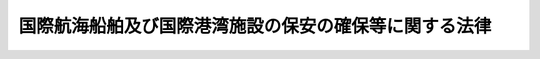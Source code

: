 .. _H16HO031:

======================================================
国際航海船舶及び国際港湾施設の保安の確保等に関する法律
======================================================

.. raw:: html
    
    
    <b>国際航海船舶及び国際港湾施設の保安の確保等に関する法律<br>
    （平成十六年四月十四日法律第三十一号）</b><br><br><div align="right">最終改正：平成二四年九月一二日法律第八九号</div><br><div align="right"><table width="" border="0"><tr><td><font color="RED">（最終改正までの未施行法令）</font></td></tr><tr><td><a href="/cgi-bin/idxmiseko.cgi?H_RYAKU=%95%bd%88%ea%98%5a%96%40%8e%4f%88%ea&amp;H_NO=%95%bd%90%ac%93%f1%8f%5c%8e%6c%94%4e%8b%e3%8c%8e%8f%5c%93%f1%93%fa%96%40%97%a5%91%e6%94%aa%8f%5c%8b%e3%8d%86&amp;H_PATH=/miseko/H16HO031/H24HO089.html" target="inyo">平成二十四年九月十二日法律第八十九号</a></td><td align="right">（未施行）</td></tr><tr></tr><tr><td align="right">　</td><td></td></tr><tr></tr></table></div><a name="0000000000000000000000000000000000000000000000000000000000000000000000000000000"></a>
    <br>
    　<a href="#1000000000001000000000000000000000000000000000000000000000000000000000000000000" target="data">第一章　総則（第一条―第三条）</a>
    <br>
    　<a href="#1000000000002000000000000000000000000000000000000000000000000000000000000000000" target="data">第二章　国際航海船舶の保安の確保</a>
    <br>
    　　<a href="#1000000000002000000001000000000000000000000000000000000000000000000000000000000" target="data">第一節　国際航海日本船舶に関する措置（第四条―第二十三条）</a>
    <br>
    　　<a href="#1000000000002000000002000000000000000000000000000000000000000000000000000000000" target="data">第二節　国際航海外国船舶に関する措置（第二十四条―第二十七条）</a>
    <br>
    　<a href="#1000000000003000000000000000000000000000000000000000000000000000000000000000000" target="data">第三章　国際港湾施設の保安の確保</a>
    <br>
    　　<a href="#1000000000003000000001000000000000000000000000000000000000000000000000000000000" target="data">第一節　国際埠頭施設に関する措置（第二十八条―第三十五条）</a>
    <br>
    　　<a href="#1000000000003000000002000000000000000000000000000000000000000000000000000000000" target="data">第二節　国際水域施設に関する措置（第三十六条―第四十三条）</a>
    <br>
    　<a href="#1000000000004000000000000000000000000000000000000000000000000000000000000000000" target="data">第四章　国際航海船舶の入港に係る規制（第四十四条―第四十六条）</a>
    <br>
    　<a href="#1000000000005000000000000000000000000000000000000000000000000000000000000000000" target="data">第五章　雑則（第四十七条―第五十四条）</a>
    <br>
    　<a href="#1000000000006000000000000000000000000000000000000000000000000000000000000000000" target="data">第六章　罰則（第五十五条―第六十五条）</a>
    <br>
    　<a href="#5000000000000000000000000000000000000000000000000000000000000000000000000000000" target="data">附則</a>
    <br><p>　　　<b><a name="1000000000001000000000000000000000000000000000000000000000000000000000000000000">第一章　総則</a>
    </b>
    </p><p>
    </p><div class="arttitle"><a name="1000000000000000000000000000000000000000000000000100000000000000000000000000000">（目的）</a>
    </div><div class="item"><b>第一条</b>
    <a name="1000000000000000000000000000000000000000000000000100000000001000000000000000000"></a>
    　この法律は、国際航海船舶及び国際港湾施設についてその所有者等が講ずべき保安の確保のために必要な措置を定めることにより国際航海船舶及び国際港湾施設に対して行われるおそれがある危害行為の防止を図るとともに、保安の確保のために必要な措置が適確に講じられているかどうか明らかでない国際航海船舶の本邦の港への入港に係る規制に関する措置を定めることにより当該国際航海船舶に係る危害行為に起因して国際航海船舶又は国際港湾施設に対して生ずるおそれがある危険の防止を図り、併せてこれらの事項に関する国際約束の適確な実施を確保し、もって人の生命及び身体並びに財産の保護に資することを目的とする。
    </div>
    
    <p>
    </p><div class="arttitle"><a name="1000000000000000000000000000000000000000000000000200000000000000000000000000000">（定義）</a>
    </div><div class="item"><b>第二条</b>
    <a name="1000000000000000000000000000000000000000000000000200000000001000000000000000000"></a>
    　この法律において「国際航海船舶」とは、国際航海（一国の港と他の国の港との間の航海をいう。以下同じ。）に従事する次に掲げる船舶をいう。
    <div class="number"><b><a name="1000000000000000000000000000000000000000000000000200000000001000000001000000000">一</a>
    </b>
    　日本船舶（<a href="/cgi-bin/idxrefer.cgi?H_FILE=%96%be%8e%4f%93%f1%96%40%8e%6c%98%5a&amp;REF_NAME=%91%44%94%95%96%40&amp;ANCHOR_F=&amp;ANCHOR_T=" target="inyo">船舶法</a>
    （明治三十二年法律第四十六号）<a href="/cgi-bin/idxrefer.cgi?H_FILE=%96%be%8e%4f%93%f1%96%40%8e%6c%98%5a&amp;REF_NAME=%91%e6%88%ea%8f%f0&amp;ANCHOR_F=1000000000000000000000000000000000000000000000000100000000000000000000000000000&amp;ANCHOR_T=1000000000000000000000000000000000000000000000000100000000000000000000000000000#1000000000000000000000000000000000000000000000000100000000000000000000000000000" target="inyo">第一条</a>
    に規定する日本船舶をいう。以下同じ。）であって、旅客船（十三人以上の旅客定員を有するものをいう。以下同じ。）又は総トン数が五百トン以上の旅客船以外のもの（<a href="/cgi-bin/idxrefer.cgi?H_FILE=%8f%ba%93%f1%8c%dc%96%40%88%ea%8e%b5%94%aa&amp;REF_NAME=%8b%99%91%44%96%40&amp;ANCHOR_F=&amp;ANCHOR_T=" target="inyo">漁船法</a>
    （昭和二十五年法律第百七十八号）<a href="/cgi-bin/idxrefer.cgi?H_FILE=%8f%ba%93%f1%8c%dc%96%40%88%ea%8e%b5%94%aa&amp;REF_NAME=%91%e6%93%f1%8f%f0%91%e6%88%ea%8d%80%91%e6%88%ea%8d%86&amp;ANCHOR_F=1000000000000000000000000000000000000000000000000200000000001000000001000000000&amp;ANCHOR_T=1000000000000000000000000000000000000000000000000200000000001000000001000000000#1000000000000000000000000000000000000000000000000200000000001000000001000000000" target="inyo">第二条第一項第一号</a>
    に規定する漁船その他の国土交通省令で定める船舶を除く。）
    </div>
    <div>
    <div class="item"><b><a name="1000000000000000000000000000000000000000000000000200000000005000000000000000000">５</a>
    </b>
    　この法律において「危害行為」とは、船舶又は港湾施設を損壊する行為、船舶又は港湾施設に不法に爆発物を持ち込む行為その他の船舶又は港湾施設に対して行われる行為であって、船舶又は港湾施設の保安の確保に著しい支障を及ぼし、又は及ぼすおそれがあるものとして国土交通省令で定めるものをいう。
    </div>
    <div class="item"><b><a name="1000000000000000000000000000000000000000000000000200000000006000000000000000000">６</a>
    </b>
    　この法律において「国際海上運送保安指標」とは、次条の規定により、国際航海船舶及び国際港湾施設の保安の確保のために必要な措置の程度を示すものとして設定される指標をいう。
    </div>
    
    <p>
    </p><div class="arttitle"><a name="1000000000000000000000000000000000000000000000000300000000000000000000000000000">（国際海上運送保安指標の設定等）</a>
    </div><div class="item"><b>第三条</b>
    <a name="1000000000000000000000000000000000000000000000000300000000001000000000000000000"></a>
    　国土交通大臣は、国土交通省令で定めるところにより、国際航海船舶及び国際港湾施設について、次に掲げる事項を勘案して国際海上運送保安指標を設定し、公示しなければならない。
    <div class="number"><b><a name="1000000000000000000000000000000000000000000000000300000000001000000001000000000">一</a>
    </b>
    　国際航海船舶又は国際港湾施設に対して行われるおそれがある危害行為の内容
    </div>
    <div class="number"><b><a name="1000000000000000000000000000000000000000000000000300000000001000000002000000000">二</a>
    </b>
    　国際航海船舶又は国際港湾施設に対して危害行為が行われるおそれがある地域
    </div>
    <div class="number"><b><a name="1000000000000000000000000000000000000000000000000300000000001000000003000000000">三</a>
    </b>
    　国際航海船舶又は国際港湾施設に対して危害行為が行われるおそれの程度
    </div>
    </div>
    <div class="item"><b><a name="1000000000000000000000000000000000000000000000000300000000002000000000000000000">２</a>
    </b>
    　国土交通大臣は、国際海上運送保安指標を設定するため必要があると認めるときは、関係行政機関の長（関係行政機関が国家公安委員会である場合にあっては、国家公安委員会。次項において同じ。）の意見を求めることができる。
    </div>
    <div class="item"><b><a name="1000000000000000000000000000000000000000000000000300000000003000000000000000000">３</a>
    </b>
    　関係行政機関の長は、国際海上運送保安指標の設定について、国土交通大臣に意見を述べることができる。
    </div>
    <div class="item"><b><a name="1000000000000000000000000000000000000000000000000300000000004000000000000000000">４</a>
    </b>
    　前三項の規定は、国際海上運送保安指標の変更について準用する。
    </div>
    
    
    <p>　　　<b><a name="1000000000002000000000000000000000000000000000000000000000000000000000000000000">第二章　国際海上保安庁に伝達する機能を有する装置をいう。附則第二条において同じ。）その他国土交通省令で定める船舶の保安の確保のために必要な装置（以下「船舶警報通報装置等」という。）を設置しなければならない。
    </a></b></p></div>
    <div class="item"><b><a name="1000000000000000000000000000000000000000000000000500000000002000000000000000000">２</a>
    </b>
    　前項の規定による船舶警報通報装置等の設置に関する技術上の基準は、国土交通省令で定める。
    </div>
    
    <p>
    </p><div class="arttitle"><a name="1000000000000000000000000000000000000000000000000600000000000000000000000000000">（船舶指標対応措置）</a>
    </div><div class="item"><b>第六条</b>
    <a name="1000000000000000000000000000000000000000000000000600000000001000000000000000000"></a>
    　国際航海日本船舶の所有者は、国土交通省令で定めるところにより、船舶指標対応措置（当該国際航海日本船舶の保安の確保のために必要な制限区域の設定及び管理、当該国際航海日本船舶の周囲の監視、積荷及び船用品の管理その他の当該国際航海日本船舶について国土交通大臣が設定する国際海上運送保安指標（当該国際海上運送保安指標が変更されたときは、その変更後のもの。第二十九条第一項及び第三十七条において同じ。）に対応して当該国際航海日本船舶の保安の確保のためにとるべき国土交通省令で定める措置をいう。以下同じ。）を実施しなければならない。
    </div>
    
    <p>
    </p><div class="arttitle"><a name="1000000000000000000000000000000000000000000000000700000000000000000000000000000">（船舶保安統括者）</a>
    </div><div class="item"><b>第七条</b>
    <a name="1000000000000000000000000000000000000000000000000700000000001000000000000000000"></a>
    　国際航海日本船舶の所有者は、当該国際航海日本船舶に係る保安の確保に関する業務を統括管理させるため、当該国際航海日本船舶の乗組員以外の者であって、船舶の保安の確保に関する知識及び能力について国土交通省令で定める要件を備えるもののうちから、国土交通省令で定めるところにより、船舶保安統括者を選任しなければならない。
    </div>
    <div class="item"><b><a name="1000000000000000000000000000000000000000000000000700000000002000000000000000000">２</a>
    </b>
    　国際航海日本船舶の所有者は、前項に規定する船舶保安統括者（以下「船舶保安統括者」という。）を選任したときは、遅滞なく、その旨を国土交通大臣に届け出なければならない。これを解任したときも、同様とする。
    </div>
    <div class="item"><b><a name="1000000000000000000000000000000000000000000000000700000000003000000000000000000">３</a>
    </b>
    　船舶保安統括者は、誠実にその業務を遂行しなければならない。
    </div>
    <div class="item"><b><a name="1000000000000000000000000000000000000000000000000700000000004000000000000000000">４</a>
    </b>
    　国土交通大臣は、船舶保安統括者がこの法律又はこの法律に基づく命令の規定に違反したときは、国際航海日本船舶の所有者に対し、当該船舶保安統括者の解任を命ずることができる。
    </div>
    <div class="item"><b><a name="1000000000000000000000000000000000000000000000000700000000005000000000000000000">５</a>
    </b>
    　この法律に定めるもののほか、船舶保安統括者の業務の範囲は、国土交通省令で定める。
    </div>
    
    <p>
    </p><div class="arttitle"><a name="10%E3%82%8C%E3%82%92%E8%A7%A3%E4%BB%BB%E3%81%97%E3%81%9F%E3%81%A8%E3%81%8D%E3%82%82%E3%80%81%E5%90%8C%E6%A7%98%E3%81%A8%E3%81%99%E3%82%8B%E3%80%82%0A&lt;/DIV&gt;%0A&lt;DIV%20class=" item><b><a name="1000000000000000000000000000000000000000000000000800000000004000000000000000000">４</a>
    </b>
    　前条第三項から第五項までの規定は、船舶保安管理者について準用する。
    </a></div>
    <div class="item"><b><a name="1000000000000000000000000000000000000000000000000800000000005000000000000000000">５</a>
    </b>
    　国際航海日本船舶の乗組員その他船内にある者は、船舶保安管理者がこの法律若しくはこの法律に基づく命令の規定を遵守し、又は第十一条に規定する船舶保安規程に定められた事項の適確な実施を確保するためにする指示に従わなければならない。
    </div>
    
    <p>
    </p><div class="arttitle"><a name="1000000000000000000000000000000000000000000000000900000000000000000000000000000">（操練）</a>
    </div><div class="item"><b>第九条</b>
    <a name="1000000000000000000000000000000000000000000000000900000000001000000000000000000"></a>
    　国際航海日本船舶の所有者は、船長（船長以外の者が船長に代わってその職務を行うべきときは、その者。以下同じ。）に、国土交通省令で定めるところにより、当該国際航海日本船舶の乗組員について、船舶指標対応措置の実施を確保するために必要な操練（以下単に「操練」という。）を実施させなければならない。
    </div>
    <div class="item"><b><a name="1000000000000000000000000000000000000000000000000900000000002000000000000000000">２</a>
    </b>
    　国際航海日本船舶の船舶保安統括者は、国土交通省令で定めるところにより、操練の実施に際し、船舶保安管理者その他の関係者との連絡及び調整を実施しなければならない。
    </div>
    
    <p>
    </p><div class="arttitle"><a name="1000000000000000000000000000000000000000000000001000000000000000000000000000000">（船舶保安記録簿）</a>
    </div><div class="item"><b>第十条</b>
    <a name="1000000000000000000000000000000000000000000000001000000000001000000000000000000"></a>
    　国際航海日本船舶の所有者は、国土交通省令で定めるところにより、船舶保安記録簿を当該国際航海日本船舶内に備え付けなければならない。
    </div>
    <div class="item"><b><a name="1000000000000000000000000000000000000000000000001000000000002000000000000000000">２</a>
    </b>
    　国際航海日本船舶の船舶保安管理者は、当該国際航海日本船舶について国土交通大臣が設定した国際海上運送保安指標の変更その他の国土交通省令で定める事由があったときは、その都度、国土交通省令で定めるところにより、前項に規定する船舶保安記録簿（以下「船舶保安記録簿」という。）への記載を行わなければならない。
    </div>
    <div class="item"><b><a name="1000000000000000000000000000000000000000000000001000000000003000000000000000000">３</a>
    </b>
    　国際航海日本船舶の所有者は、船舶保安記録簿をその最後の記載をした日から三年間当該国際航海日本船舶内に保存しなければならない。
    </div>
    <div class="item"><b><a name="1000000000000000000000000000000000000000000000001000000000004000000000000000000">４</a>
    </b>
    　前三項に定めるもののほか、船舶保安記録簿の様式その他船舶保安記録簿に関し必要な事項は、国土交通省令で定める。
    </div>
    
    <p>
    </p><div class="arttitle"><a name="1000000000000000000000000000000000000000000000001100000000000000000000000000000">（船舶保安規程）</a>
    </div><div class="item"><b>第十一条</b>
    <a name="1000000000000000000000000000000000000000000000001100000000001000000000000000000"></a>
    　国際航海日本船舶の所有者は、当該国際航海日本船舶に係る船舶保安規程（当該国際航海日本船舶に係る船舶警報通報装置等の設置に関する事項、船舶指標対応措置の実施に関する事項、船舶保安統括者の選任に関する事項、船舶保安管理者の選任に関する事項、操練の実施に関する事項及び船舶保安記録簿の備付けに関する事項その他の当該国際航海日本船舶の保安の確保のために必要な国土交通省令で定める事項について記載した規程をいう。以下同じ。）を定め、国土交通省令で定めるところにより、これを当該国際航海日本船舶内に備え置かなければならない。
    </div>
    <div class="item"><b><a name="1000000000000000000000000000000000000000000000001100000000002000000000000000000">２</a>
    </b>
    　国際航海日本船舶の所有者は、船舶保安規程に定められた事項を適確に実施しなければならない。
    </div>
    <div class="item"><b><a name="1000000000000000000000000000000000000000000000001100000000003000000000000000000">３</a>
    </b>
    　国際航海日本船舶の船舶保安管理者は、船舶保安規程に定められた事項を、当該国際航海日本船舶の乗組員に周知させなければならない。
    </div>
    <div class="item"><b><a name="1000000000000000000000000000000000000000000000001100000000004000000000000000000">４</a>
    </b>
    　船舶保安規程は、国土交通大臣の承認を受けなければ、その効力を生じない。その変更（操練の実施に際しての関係者との連絡及び調整に関する事項に係る変更その他の国土交通省令で定める軽微な変更を除く。）をしたときも、同様とする。
    </div>
    <div class="item"><b><a name="1000000000000000000000000000000000000000000000001100000000005000000000000000000">５</a>
    </b>
    　船舶保安規程の承認の申請書には、国際航海日本船舶の所有者が作成した船舶保安評価書（当該国際航海日本船舶について、その構造、設備等を勘案して、当該国際航海日本船舶に対して危害行為が行われた場合に当該国際航海日本船舶の保安の確保に及ぼし、又は及ぼすおそれがある支障の内容及びその程度について国土交通省令で定めるところによりあらかじめ評価を行った結果を記載した書面をいう。以下同じ。）を添付しなければならない。
    </div>
    <div class="item"><b><a name="1000000000000000000000000000000000000000000000001100000000006000000000000000000">６</a>
    </b>
    　国土交通大臣は、船舶保安規程が当該国際航海日本船舶の保安の確保のために十分でないと認めるときは、第四項の承認をしてはならない。
    </div>
    <div class="item"><b><a name="1000000000000000000000000000000000000000000000001100000000007000000000000000000">７</a>
    </b>
    　国際航海日本船舶の所有者は、第四項に規定する国土交通省令で定める軽微な変更をしたときは、遅滞なく、その旨を国土交通大臣に届け出なければならない。
    </div>
    <div class="item"><b><a name="1000000000000000000000000000000000000000000000001100000000008000000000000000000">８</a>
    </b>
    　国土交通大臣は、国際航海日本船舶の保安の確保のために必要があると認めるときは、当該国際航海日本船舶の所有者に対し、船舶保安規程の変更を命ずることができる。
    </div>
    <div class="item"><b><a name="1000000000000000000000000000000000000000000000001100000000009000000000000000000">９</a>
    </b>
    　国際航海日本船舶の所有者は、国土交通省令で定めるところにより、船舶保安評価書を主たる事務所に備え置かなければならない。
    </div>
    
    <p>
    </p><div class="arttitle"><a name="1000000000000000000000000000000000000000000000001200000000000000000000000000000">（定期検査）</a>
    </div><div class="item"><b>第十二条</b>
    <a name="1000000000000000000000000000000000000000000000001200000000001000000000000000000"></a>
    　国際航海日本船舶の所有者は、当該国際航海日本船舶を初めて国際航海に従事させようとするときは、当該国際航海日本船舶に係る船舶警報通報装置等の設置、船舶指標対応措置の実施、船舶保安統括者の選任、船舶保安管理者の選任、操練の実施、船舶保安記録簿の備付け並びに船舶保安規程の備置き及びその適確な実施について国土交通大臣の行う定期検査を受けなければならない。次条第一項の船舶保安証書又は第十七条第二項の臨時船舶保安証書の交付を受けた国際航海日本船舶をその有効期間満了後も国際航海に従事させようとするときも、同様とする。
    </div>
    
    <p>
    </p><div class="arttitle"><a name="1000000000000000000000000000000000000000000000001300000000000000000000000000000">（船舶保安証書）</a>
    </div><div class="item"><b>第十三条</b>
    <a name="1000000000000000000000000000000000000000000000001300000000001000000000000000000"></a>
    　国土交通大臣は、前条の検査の結果、当該国際航海日本船舶が次に掲げる要件を満たしていると認めるときは、当該国際航海日本船舶の所有者に対し、船舶保安証書を交付しなければならない。
    <div class="number"><b><a name="1000000000000000000000000000000000000000000000001300000000001000000001000000000">一</a>
    </b>
    　当該国際航海日本船舶に、第五条第二項の技術上の基準に適合する船舶警報通報装置等が同条第一項の規定により設置されていること。
    </div>
    <div class="number"><b><a name="1000000000000000000000000000000000000000000000001300000000001000000002000000000">二</a>
    </b>
    　第六条の規定により船舶指標対応措置が実施されていること。
    </div>
    <div class="number"><b><a name="1000000000000000000000000000000000000000000000001300000000001000000003000000000">三</a>
    </b>
    　第七条第一項の規定により船舶保安統括者が選任されていること。
    </div>
    <div class="number"><b><a name="1000000000000000000000000000000000000000000000001300000000001000000004000000000">四</a>
    </b>
    　第八条第一項の規定により船舶保安管理者が選任されていること。
    </div>
    <div class="number"><b><a name="1000000000000000000000000000000000000000000000001300000000001000000005000000000">五</a>
    </b>
    　第九条第一項の規定により操練が実施されていること。
    </div>
    <div class="number"><b><a name="1000000000000000000000000000000000000000000000001300000000001000000006000000000">六</a>
    </b>
    　当該国際航海日本船舶内に、第十条第一項の規定により船舶保安記録簿が備え付けられていること。
    </div>
    <div class="number"><b><a name="1000000000000000000000000000000000000000000000001300000000001000000007000000000">七</a>
    </b>
    　当該国際航海日本船舶内に、第十一条第四項の承認を受けた船舶保安規程が同条第一項の規定により備え置かれていること。
    </div>
    <div class="number"><b><a name="1000000000000000000000000000000000000000000000001300000000001000000008000000000">八</a>
    </b>
    　前各号に掲げるもののほか、前号の船舶保安規程に定められた事項が適確に実施されていること。
    </div>
    </div>
    <div class="item"><b><a name="1000000000000000000000000000000000000000000000001300000000002000000000000000000">２</a>
    </b>
    　前項の船舶保安証書（以下「船舶保安証書」という。）の有効期間は、五年とする。ただし、その有効期間が満了する時において、国土交通省令で定める事由がある国際航海日本船舶については、国土交通大臣は、三月を限りその有効期間を延長することができる。
    </div>
    <div class="item"><b><a name="1000000000000000000000000000000000000000000000001300000000003000000000000000000">３</a>
    </b>
    　前項ただし書に規定する事務は、外国にあっては、日本の領事官が行う。
    </div>
    <div class="item"><b><a name="1000000000000000000000000000000000000000000000001300000000004000000000000000000">４</a>
    </b>
    　<a href="/cgi-bin/idxrefer.cgi?H_FILE=%8f%ba%8e%4f%8e%b5%96%40%88%ea%98%5a%81%5a&amp;REF_NAME=%8d%73%90%ad%95%73%95%9e%90%52%8d%b8%96%40&amp;ANCHOR_F=&amp;ANCHOR_T=" target="inyo">行政不服審査法</a>
    （昭和三十七年法律第百六十号）に定めるもののほか、領事官の行う前項の事務に係る処分又はその不作為についての審査請求に関して必要な事項は、政令で定める。
    </div>
    <div class="item"><b><a name="1000000000000000000000000000000000000000000000001300000000005000000000000000000">５</a>
    </b>
    　第二項の規定にかかわらず、国際航海日本船舶の所有者の変更があったときは、当該国際航海日本船舶に交付された船舶保安証書の有効期間は、その変更があった日に満了したものとみなす。
    </div>
    <div class="item"><b><a name="1000000000000000000000000000000000000000000000001300000000006000000000000000000">６</a>
    </b>
    　第二項の規定にかかわらず、第二十条第二項に規定する国際航海日本船舶がその船級の登録を抹消されたときは、当該国際航海日本船舶に交付された船舶保安証書の有効期間は、その抹消の日に満了したものとみなす。
    </div>
    <div class="item"><b><a name="1000000000000000000000000000000000000000000000001300000000007000000000000000000">７</a>
    </b>
    　国土交通大臣は、船舶保安証書を交付する場合には、当該国際航海日本船舶の航行する海域その他の事項に関し必要な条件を付し、これを当該船舶保安証書に記載することができる。
    </div>
    <div class="item"><b><a name="1000000000000000000000000000000000000000000000001300000000008000000000000000000">８</a>
    </b>
    　船舶保安証書の様式並びに交付、再交付及び書換えその他船舶保安証書に関し必要な事項は、国土交通省令で定める。
    </div>
    
    <p>
    </p><div class="arttitle"><a name="1000000000000000000000000000000000000000000000001400000000000000000000000000000">（中間検査）</a>
    </div><div class="item"><b>第十四条</b>
    <a name="1000000000000000000000000000000000000000000000001400000000001000000000000000000"></a>
    　船舶保安証書の交付を受けた国際航海日本船舶の所有者は、当該船舶保安証書の有効期間中において国土交通省令で定める時期に、当該国際航海日本船舶に係る船舶警報通報装置等の設置、船舶指標対応措置の実施、船舶保安統括者の選任、船舶保安管理者の選任、操練の実施、船舶保安記録簿の備付け並びに船舶保安規程の備置き及びその適確な実施について国土交通大臣の行う中間検査を受けなければならない。
    </div>
    
    <p>
    </p><div class="arttitle"><a name="1000000000000000000000000000000000000000000000001500000000000000000000000000000">（臨時検査）</a>
    </div><div class="item"><b>第十五条</b>
    <a name="1000000000000000000000000000000000000000000000001500000000001000000000000000000"></a>
    　船舶保安証書の交付を受けた国際航海日本船舶の所有者は、当該国際航海日本船舶に設置された船舶警報通報装置等について国土交通省令で定める改造又は修理を行ったとき、当該国際航海日本船舶に係る船舶保安規程の変更（第十一条第四項に規定する国土交通省令で定める軽微な変更を除く。）をしたとき、その他国土交通省令で定めるときは、当該船舶警報通報装置等の設置、当該船舶保安規程の備置き及びその適確な実施その他国土交通省令で定める事項について国土交通大臣の行う臨時検査を受けなければならない。
    </div>
    
    <p>
    </p><div class="arttitle"><a name="1000000000000000000000000000000000000000000000001600000000000000000000000000000">（船舶保安証書の効力の停止）</a>
    </div><div class="item"><b>第十六条</b>
    <a name="1000000000000000000000000000000000000000000000001600000000001000000000000000000"></a>
    　国土交通大臣は、前二条の検査の結果、当該国際航海日本船舶が次の各号に掲げる場合に該当すると認めるときは、それぞれ当該各号に定める措置が講じられたものと認めるまでの間、当該船舶保安証書の効力を停止するものとする。
    <div class="number"><b><a name="1000000000000000000000000000000000000000000000001600000000001000000001000000000">一</a>
    </b>
    　当該国際航海日本船舶に、第五条第二項の技術上の基準に適合する船舶警報通報装置等が同条第一項の規定により設置されていない場合　当該国際航海日本船舶に、同条第二項の技術上の基準に適合する船舶警報通報装置等を同条第一項の規定により設置すること。
    </div>
    <div class="number"><b><a name="1000000000000000000000000000000000000000000000001600000000001000000002000000000">二</a>
    </b>
    　第六条の規定により船舶指標対応措置が実施されていない場合　同条の規定により船舶指標対応措置を実施すること。
    </div>
    <div class="number"><b><a name="1000000000000000000000000000000000000000000000001600000000001000000003000000000">三</a>
    </b>
    　第七条第一項の規定により船舶保安統括者が選任されていない場合　同項の規定により船舶保安統括者を選任すること。
    </div>
    <div class="number"><b><a name="1000000000000000000000000000000000000000000000001600000000001000000004000000000">四</a>
    </b>
    　第八条第一項の規定により船舶保安管理者が選任されていない場合　同項の規定により船舶保安管理者を選任すること。
    </div>
    <div class="number"><b><a name="1000000000000000000000000000000000000000000000001600000000001000000005000000000">五</a>
    </b>
    　第九条第一項の規定により操練が実施されていない場合　同項の規定により操練を実施すること。
    </div>
    <div class="number"><b><a name="1000000000000000000000000000000000000000000000001600000000001000000006000000000">六</a>
    </b>
    　当該国際航海日本船舶内に、第十条第一項の規定により船舶保安記録簿が備え付けられていない場合　同項の規定により船舶保安記録簿を備え付けること。
    </div>
    <div class="number"><b><a name="1000000000000000000000000000000000000000000000001600000000001000000007000000000">七</a>
    </b>
    　当該国際航海日本船舶内に、第十一条第四項の承認を受けた船舶保安規程が同条第一項の規定により備え置かれていない場合　同条第四項の承認を受けた船舶保安規程を同条第一項の規定により備え置くこと。
    </div>
    <div class="number"><b><a name="1000000000000000000000000000000000000000000000001600000000001000000008000000000">八</a>
    </b>
    　前各号に掲げるもののほか、前号の船舶保安規程に定められた事項が適確に実施されていない場合　当該事項を適確に実施すること。
    </div>
    </div>
    
    <p>
    </p><div class="arttitle"><a name="1000000000000000000000000000000000000000000000001700000000000000000000000000000">（臨時船舶保安証書）</a>
    </div><div class="item"><b>第十七条</b>
    <a name="1000000000000000000000000000000000000000000000001700000000001000000000000000000"></a>
    　国際航海日本船舶の所有者は、当該国際航海日本船舶について所有者の変更があったことその他の国土交通省令で定める事由により有効な船舶保安証書の交付を受けていない当該国際航海日本船舶を臨時に国際航海に従事させようとするときは、当該国際航海日本船舶に係る船舶警報通報装置等の設置、船舶指標対応措置の実施、船舶保安統括者の選任、船舶保安管理者の選任、操練の実施、船舶保安記録簿の備付け並びに第十一条第四項の承認を受けるべき船舶保安規程の写しの備置き及びその適確な実施について国土交通大臣の行う臨時航行検査を受けなければならない。
    </div>
    <div class="item"><b><a name="1000000000000000000000000000000000000000000000001700000000002000000000000000000">２</a>
    </b>
    　国土交通大臣は、前項の検査の結果、当該国際航海日本船舶が次に掲げる要件を満たしていると認めるときは、当該国際航海日本船舶の所有者に対し、臨時船舶保安証書を交付しなければならない。
    <div class="number"><b><a name="1000000000000000000000000000000000000000000000001700000000002000000001000000000">一</a>
    </b>
    　第十三条第一項第一号から第六号までに掲げる要件
    </div>
    <div class="number"><b><a name="1000000000000000000000000000000000000000000000001700000000002000000002000000000">二</a>
    </b>
    　当該国際航海日本船舶内に、第十一条第四項の承認を受けるべき船舶保安規程の写しが国土交通省令で定めるところにより備え置かれていること。
    </div>
    <div class="number"><b><a name="1000000000000000000000000000000000000000000000001700000000002000000003000000000">三</a>
    </b>
    　前二号に掲げるもののほか、前号の船舶保安規程の写しに定められた事項が適確に実施されていること。
    </div>
    </div>
    <div class="item"><b><a name="1000000000000000000000000000000000000000000000001700000000003000000000000000000">３</a>
    </b>
    　前項の臨時船舶保安証書（以下「臨時船舶保安証書」という。）の有効期間は、六月とする。ただし、その有効期間は、当該国際航海日本船舶の所有者が当該国際航海日本船舶について船舶保安証書の交付を受けたときは、満了したものとみなす。
    </div>
    <div class="item"><b><a name="1000000000000000000000000000000000000000000000001700000000004000000000000000000">４</a>
    </b>
    　第十三条第五項から第八項までの規定は、臨時船舶保安証書について準用する。この場合において、同条第五項及び第六項中「第二項の」とあるのは「前項の」と、同項中「第二十条第二項」とあるのは「第二十条第三項」と読み替えるものとする。
    </div>
    
    <p>
    </p><div class="arttitle"><a name="1000000000000000000000000000000000000000000000001800000000000000000000000000000">（国際航海日本船舶の航行）</a>
    </div><div class="item"><b>第十八条</b>
    <a name="1000000000000000000000000000000000000000000000001800000000001000000000000000000"></a>
    　国際航海日本船舶は、有効な船舶保安証書又は臨時船舶保安証書の交付を受けているものでなければ、国際航海に従事させてはならない。
    </div>
    <div class="item"><b><a name="1000000000000000000000000000000000000000000000001800000000002000000000000000000">２</a>
    </b>
    　国際航海日本船舶は、船舶保安証書又は臨時船舶保安証書に記載された条件に従わなければ、国際航海に従事させてはならない。
    </div>
    
    <p>
    </p><div class="arttitle"><a name="1000000000000000000000000000000000000000000000001900000000000000000000000000000">（船舶保安証書等の備置き）</a>
    </div><div class="item"><b>第十九条</b>
    <a name="1000000000000000000000000000000000000000000000001900000%E3%81%A6%E7%AC%AC%E5%8D%81%E4%B8%80%E6%9D%A1%E7%AC%AC%E5%9B%9B%E9%A0%85%E3%81%AE%E6%89%BF%E8%AA%8D%E3%82%92%E5%8F%97%E3%81%91%E3%80%81%E3%81%8B%E3%81%A4%E3%80%81%E5%9B%BD%E5%9C%9F%E4%BA%A4%E9%80%9A%E5%A4%A7%E8%87%A3%E3%81%AB%E3%82%88%E3%82%8B%E7%AC%AC%E5%8D%81%E4%BA%8C%E6%9D%A1%E3%80%81%E7%AC%AC%E5%8D%81%E5%9B%9B%E6%9D%A1%E5%8F%88%E3%81%AF%E7%AC%AC%E5%8D%81%E4%BA%94%E6%9D%A1%E3%81%AE%E6%A4%9C%E6%9F%BB%E3%81%AE%E7%B5%90%E6%9E%9C%E3%80%81%E7%AC%AC%E5%8D%81%E4%B8%89%E6%9D%A1%E7%AC%AC%E4%B8%80%E9%A0%85%E5%90%84%E5%8F%B7%E3%81%AB%E6%8E%B2%E3%81%92%E3%82%8B%E8%A6%81%E4%BB%B6%E3%82%92%E6%BA%80%E3%81%9F%E3%81%97%E3%81%A6%E3%81%84%E3%82%8B%E3%81%A8%E8%AA%8D%E3%82%81%E3%82%89%E3%82%8C%E3%81%9F%E3%82%82%E3%81%AE%E3%81%A8%E3%81%BF%E3%81%AA%E3%81%99%E3%80%82%0A&lt;/DIV&gt;%0A&lt;DIV%20class=" item><b><a name="1000000000000000000000000000000000000000000000002000000000003000000000000000000">３</a>
    </b>
    　船級協会が前項の検査を行い、かつ、船級の登録をした国際航海日本船舶（旅客船を除く。）は、当該船級を有する間は、国土交通大臣による第十七条第一項の検査の結果、同条第二項各号に掲げる要件を満たしていると認められたものとみなす。
    </a></div>
    <div class="item"><b><a name="1000000000000000000000000000000000000000000000002000000000004000000000000000000">４</a>
    </b>
    　前二項の国際航海日本船舶の所有者は、船舶保安証書又は臨時船舶保安証書の交付を受けようとするときは、当該国際航海日本船舶に係る船舶保安規程の写しを添付した申請書を、国土交通大臣に提出しなければならない。
    </div>
    <div class="item"><b><a name="1000000000000000000000000000000000000000000000002000000000005000000000000000000">５</a>
    </b>
    　国土交通大臣は、第一項の規定により登録の申請をした者（以下「登録申請者」という。）が次に掲げる要件のすべてに適合しているときは、その登録をしなければならない。この場合において、登録に関して必要な手続は、国土交通省令で定める。
    <div class="number"><b><a name="1000000000000000000000000000000000000000000000002000000000005000000001000000000">一</a>
    </b>
    　別表第一に掲げる機械器具その他の設備を用いて第二項の審査及び検査又は第三項の検査を行うものであること。
    </div>
    <div class="number"><b><a name="1000000000000000000000000000000000000000000000002000000000005000000002000000000">二</a>
    </b>
    　次に掲げる条件のいずれかに適合する知識経験を有する者が第二項の審査及び検査又は第三項の検査を行うものであること。<div class="para1"><b>イ</b>　船舶に係る保安の確保に関する業務について、別表第二の上欄に掲げる学歴の区分に応じ、それぞれ同表の下欄に掲げる年数以上の実務の経験を有すること。</div>
    <div class="para1"><b>ロ</b>　船舶に係る保安の確保に関する業務について六年以上の実務の経験を有すること。</div>
    <div class="para1"><b>ハ</b>　イ又はロに掲げる者と同等以上の知識経験を有すること。</div>
    
    </div>
    <div class="number"><b><a name="1000000000000000000000000000000000000000000000002000000000005000000003000000000">三</a>
    </b>
    　登録申請者が、船舶の所有者又は船舶若しくは船舶警報通報装置等の製造、改造、修理、整備、輸入若しくは販売を業とする者（以下この号において「船舶関連事業者」という。）に支配されているものとして次のいずれかに該当するものでないこと。<div class="para1"><b>イ</b>　登録申請者が株式会社である場合にあっては、船舶関連事業者がその親法人（<a href="/cgi-bin/idxrefer.cgi?H_FILE=%95%bd%88%ea%8e%b5%96%40%94%aa%98%5a&amp;REF_NAME=%89%ef%8e%d0%96%40&amp;ANCHOR_F=&amp;ANCHOR_T=" target="inyo">会社法</a>
    （平成十七年法律第八十六号）<a href="/cgi-bin/idxrefer.cgi?H_FILE=%95%bd%88%ea%8e%b5%96%40%94%aa%98%5a&amp;REF_NAME=%91%e6%94%aa%95%53%8e%b5%8f%5c%8b%e3%8f%f0%91%e6%88%ea%8d%80&amp;ANCHOR_F=1000000000000000000000000000000000000000000000087900000000001000000000000000000&amp;ANCHOR_T=1000000000000000000000000000000000000000000000087900000000001000000000000000000#1000000000000000000000000000000000000000000000087900000000001000000000000000000" target="inyo">第八百七十九条第一項</a>
    に規定する親法人をいう。）であること。</div>
    <div class="para1"><b>ロ</b>　登録申請者の役員（持分会社（<a href="/cgi-bin/idxrefer.cgi?H_FILE=%95%bd%88%ea%8e%b5%96%40%94%aa%98%5a&amp;REF_NAME=%89%ef%8e%d0%96%40%91%e6%8c%dc%95%53%8e%b5%8f%5c%8c%dc%8f%f0%91%e6%88%ea%8d%80&amp;ANCHOR_F=1000000000000000000000000000000000000000000000057500000000001000000000000000000&amp;ANCHOR_T=1000000000000000000000000000000000000000000000057500000000001000000000000000000#1000000000000000000000000000000000000000000000057500000000001000000000000000000" target="inyo">会社法第五百七十五条第一項</a>
    に規定する持分会社をいう。）にあっては、業務を執行する社員）に占める船舶関連事業者の役員又は職員（過去二年間に当該船舶関連事業者の役員又は職員であった者を含む。）の割合が二分の一を超えていること。</div>
    <div class="para1"><b>ハ</b>　登録申請者（法人にあっては、その代表権を有する役員）が、船舶関連事業者の役員又は職員（過去二年間に当該船舶関連事業者の役員又は職員であった者を含む。）であること。</div>
    
    </div>
    <div class="number"><b><a name="1000000000000000000000000000000000000000000000002000000000005000000004000000000">四</a>
    </b>
    　登録申請者が、次のいずれかに該当するものでないこと。<div class="para1"><b>イ</b>　日本の国籍を有しない人</div>
    <div class="para1"><b>ロ</b>　外国又は外国の公共団体若しくはこれに準ずるもの</div>
    <div class="para1"><b>ハ</b>　外国の法令に基づいて設立された法人その他の団体</div>
    <div class="para1"><b>ニ</b>　法人であって、イからハまでに掲げる者がその代表者であるもの又はこれらの者がその役員の三分の一以上若しくは議決権の三分の一以上を占めるもの</div>
    
    </div>
    </div>
    <div class="item"><b><a name="1000000000000000000000000000000000000000000000002000000000006000000000000000000">６</a>
    </b>
    　船級協会の役員若しくは職員又はこれらの職にあった者は、第二項の審査及び検査又は第三項の検査に関して知り得た秘密を漏らしてはならない。
    </div>
    <div class="item"><b><a name="1000000000000000000000000000000000000000000000002000000000007000000000000000000">７</a>
    </b>
    　<a href="/cgi-bin/idxrefer.cgi?H_FILE=%8f%ba%94%aa%96%40%88%ea%88%ea&amp;REF_NAME=%91%44%94%95%88%c0%91%53%96%40&amp;ANCHOR_F=&amp;ANCHOR_T=" target="inyo">船舶安全法</a>
    （昭和八年法律第十一号）<a href="/cgi-bin/idxrefer.cgi?H_FILE=%8f%ba%94%aa%96%40%88%ea%88%ea&amp;REF_NAME=%91%e6%8e%4f%8f%cd%91%e6%88%ea%90%df&amp;ANCHOR_F=1000000000003000000001000000000000000000000000000000000000000000000000000000000&amp;ANCHOR_T=1000000000003000000001000000000000000000000000000000000000000000000000000000000#1000000000003000000001000000000000000000000000000000000000000000000000000000000" target="inyo">第三章第一節</a>
    （第二十五条の四十六、第二十五条の四十七第一項、第二十五条の四十九第一項、第三項及び第四項、第二十五条の五十二、第二十五条の五十四、第二十五条の五十七、第二十五条の五十八第二項及び第三項並びに第二十五条の六十三から第二十五条の六十六までを除く。）の規定は、第一項の登録並びに第二項又は第三項の船級協会並びに船級協会の審査及び検査について準用する。この場合において、<a href="/cgi-bin/idxrefer.cgi?H_FILE=%8f%ba%94%aa%96%40%88%ea%88%ea&amp;REF_NAME=%93%af%96%40%91%e6%93%f1%8f%5c%8c%dc%8f%f0%82%cc%8e%6c%8f%5c%8e%b5%91%e6%93%f1%8d%80%91%e6%88%ea%8d%86&amp;ANCHOR_F=1000000000000000000000000000000000000000000000002504700000002000000001000000000&amp;ANCHOR_T=1000000000000000000000000000000000000000000000002504700000002000000001000000000#1000000000000000000000000000000000000000000000002504700000002000000001000000000" target="inyo">同法第二十五条の四十七第二項第一号</a>
    中「してはならない。
    </div>
    <div class="item"><b><a name="1000000000000000000000000000000000000000000000002100000000004000000000000000000">４</a>
    </b>
    　法定検査の結果に不服がある者は、第一項及び第二項の規定によることによってのみこれを争うことができる。
    </div>
    
    <p>
    </p><div class="arttitle"><a name="1000000000000000000000000000000000000000000000002200000000000000000000000000000">（改善命令等）</a>
    </div><div class="item"><b>第二十二条</b>
    <a name="1000000000000000000000000000000000000000000000002200000000001000000000000000000"></a>
    　国土交通大臣は、船舶保安証書の交付を受けた国際航海日本船舶が第十六条各号に掲げる場合に該当すると認めるときは、当該国際航海日本船舶の所有者に対し、それぞれ当該各号に定める措置、船舶保安証書の返納その他の必要な措置をとるべきことを命ずることができる。
    </div>
    <div class="item"><b><a name="1000000000000000000000000000000000000000000000002200000000002000000000000000000">２</a>
    </b>
    　国土交通大臣は、臨時船舶保安証書の交付を受けた国際航海日本船舶が次の各号に掲げる場合に該当すると認めるときは、当該国際航海日本船舶の所有者に対し、それぞれ当該各号に定める措置、臨時船舶保安証書の返納その他の必要な措置をとるべきことを命ずることができる。
    <div class="number"><b><a name="1000000000000000000000000000000000000000000000002200000000002000000001000000000">一</a>
    </b>
    　第十六条第一号から第六号までに掲げる場合　それぞれ同条第一号から第六号までに定める措置
    </div>
    <div class="number"><b><a name="1000000000000000000000000000000000000000000000002200000000002000000002000000000">二</a>
    </b>
    　当該国際航海日本船舶内に、第十一条第四項の承認を受けるべき船舶保安規程の写しが国土交通省令で定めるところにより備え置かれていない場合　同項の承認を受けるべき船舶保安規程の写しを国土交通省令で定めるところにより備え置くこと。
    </div>
    <div class="number"><b><a name="1000000000000000000000000000000000000000000000002200000000002000000003000000000">三</a>
    </b>
    　前二号に掲げるもののほか、前号の船舶保安規程の写しに定められた事項が適確に実施されていない場合　当該事項を適確に実施すること。
    </div>
    </div>
    <div class="item"><b><a name="1000000000000000000000000000000000000000000000002200000000003000000000000000000">３</a>
    </b>
    　国土交通大臣は、前二項、第七条第四項（第八条第四項において準用する場合を含む。）又は第十一条第八項の規定による命令を発したにもかかわらず当該国際航海日本船舶の所有者がその命令に従わない場合において、当該国際航海日本船舶の保安の確保のためにこれらの規定に規定する措置を確実にとらせることが必要と認めるときは、当該国際航海日本船舶の所有者又は船長に対し、当該国際航海日本船舶の航行の停止を命じ、又はその航行を差し止めることができる。
    </div>
    <div class="item"><b><a name="1000000000000000000000000000000000000000000000002200000000004000000000000000000">４</a>
    </b>
    　国土交通大臣があらかじめ指定する国土交通省の職員は、前項に規定する場合において、当該国際航海日本船舶の保安の確保のために同項に規定する規定に係る措置を確実にとらせることが緊急に必要と認めるときは、同項に規定する国土交通大臣の権限を即時に行うことができる。
    </div>
    <div class="item"><b><a name="1000000000000000000000000000000000000000000000002200000000005000000000000000000">５</a>
    </b>
    　国土交通大臣は、第三項の規定による処分に係る国際航海日本船舶について、第一項若しくは第二項、第七条第四項（第八条第四項において準用する場合を含む。）又は第十一条第八項の規定による命令に従って必要な措置が適確に講じられたと認めるときは、直ちに、その処分を取り消さなければならない。
    </div>
    
    <p>
    </p><div class="arttitle"><a name="1000000000000000000000000000000000000000000000002300000000000000000000000000000">（報告の徴収等）</a>
    </div><div class="item"><b>第二十三条</b>
    <a name="1000000000000000000000000000000000000000000000002300000000001000000000000000000"></a>
    　国土交通大臣は、この節の規定の施行に必要な限度において、国土交通省令で定めるところにより、国際航海日本船舶の所有者に対し、当該国際航海日本船舶の保安の確保のために必要な措置に関し報告をさせることができる。
    </div>
    <div class="item"><b><a name="1000000000000000000000000000000000000000000000002300000000002000000000000000000">２</a>
    </b>
    　国土交通大臣は、この節の規定の施行に必要な限度において、その職員に、国際航海日本船舶又は国際航海日本船舶の所有者の事務所に立ち入り、当該国際航海日本船舶の保安の確保のために必要な措置が適確に講じられているかどうかについて船舶警報通報装置等その他の物件を検査させ、又は当該国際航海日本船舶の乗組員その他の関係者に質問させることができる。
    </div>
    <div class="item"><b><a name="1000000000000000000000000000000000000000000000002300000000003000000000000000000">３</a>
    </b>
    　前項の規定により立入検査をする職員は、その身分を示す証明書を携帯し、関係者に提示しなければならない。
    </div>
    <div class="item"><b><a name="1000000000000000000000000000000000000000000000002300000000004000000000000000000">４</a>
    </b>
    　第二項の規定による立入検査の権限は、犯罪捜査のために認められたものと解釈してはならない。
    </div>
    
    
    <p>　　　　<b><a name="1000000000002000000002000000000000000000000000000000000000000000000000000000000">第二節　国際航海外国船舶に関する措置</a>
    </b>
    </p><p>
    </p><div class="arttitle"><a name="1000000000000000000000000000000000000000000000002400000000000000000000000000000">（国際航海外国船舶の保安の確保のために必要な措置）</a>
    </div><div class="item"><b>第二十四条</b>
    <a name="1000000000000000000000000000000000000000000000002400000000001000000000000000000"></a>
    　国際航海船舶のうち第二条第一項第二号に掲げる船舶（以下「国際航海外国船舶」という。）の所有者は、当該国際航海外国船舶に対して行われるおそれがある危害行為を防止するため、次に掲げるところにより、当該国際航海外国船舶の保安の確保のために必要な措置を適確に講じなければならない。
    <div class="number"><b><a name="1000000000000000000000000000000000000000000000002400000000001000000001000000000">一</a>
    </b>
    　当該国際航海外国船舶に、第五条第二項の技術上の基準に適合する船舶警報通報装置等に相当する装置を設置すること。
    </div>
    <div class="number"><b><a name="1000000000000000000000000000000000000000000000002400000000001000000002000000000">二</a>
    </b>
    　当該国際航海外国船舶に係る船舶指標対応措置に相当する措置を実施すること。
    </div>
    <div class="number"><b><a name="1000000000000000000000000000000000000000000000002400000000001000000003000000000">三</a>
    </b>
    　当該国際航海外国船舶の乗組員以外の者のうちから、船舶保安統括者に相当する者を選任すること。
    </div>
    <div class="number"><b><a name="1000000000000000000000000000000000000000000000002400000000001000000004000000000">四</a>
    </b>
    　当該国際航海外国船舶の乗組員であって、第八条第一項の講習を修了した者と同等以上の知識及び能力を有するものとして国土交通省令で定める要件を備えるもののうちから、船舶保安管理者に相当する者を選任すること。
    </div>
    <div class="number"><b><a name="1000000000000000000000000000000000000000000000002400000000001000000005000000000">五</a>
    </b>
    　当該国際航海外国船舶の船長に、当該国際航海外国船舶の乗組員について、操練に相当するものを実施させること。
    </div>
    <div class="number"><b><a name="1000000000000000000000000000000000000000000000002400000000001000000006000000000">六</a>
    </b>
    　当該国際航海外国船舶内に、船舶保安記録簿に相当する記録簿を備え付けること。
    </div>
    <div class="number"><b><a name="1000000000000000000000000000000000000000000000002400000000001000000007000000000">七</a>
    </b>
    　当該国際航海外国船舶内に、船舶保安規程に相当する規程を備え置くこと。
    </div>
    <div class="number"><b><a name="1000000000000000000000000000000000000000000000002400000000001000000008000000000">八</a>
    </b>
    　前各号に掲げるもののほか、前号の規程に定められた事項を適確に実施すること。
    </div>
    </div>
    
    <p>
    </p><div class="arttitle"><a name="1000000000000000000000000000000000000000000000002500000000000000000000000000000">（改善命令等）</a>
    </div><div class="item"><b>第二十五条</b>
    <a name="1000000000000000000000000000000000000000000000002500000000001000000000000000000"></a>
    　国土交通大臣は、国際航海外国船舶について前条各号に掲げるところにより保安の確保のために必要な措置が適確に講じられていないと認めるときは、当該国際航海外国船舶の船長に対し、前条各号（第三号を除く。）に掲げる措置その他の必要な措置をとるべきことを命ずることができる。
    </div>
    <div class="item"><b><a name="1000000000000000000000000000000000000000000000002500000000002000000000000000000">２</a>
    </b>
    　第二十二条第三項から第五項までの規定は、国際航海外国船舶について準用する。この場合において、同条第三項中「前二項、第七条第四項（第八条第四項において準用する場合を含む。）又は第十一条第八項」とあり、同条第五項中「第一項若しくは第二項、第七条第四項（第八条第四項において準用する場合を含む。）又は第十一条第八項」とあるのは「前項」と、同条第三項中「所有者が」とあるのは「船長が」と、「これら」とあるのは「同項」と、「所有者又は船長」とあるのは「船長」と、同条第四項中「前項」とあり、同条第五項中「第三項」とあるのは「第二十五条第二項において準用する第二十二条第三項」と読み替えるものとする。
    </div>
    
    <p>
    </p><div class="arttitle"><a name="1000000000000000000000000000000000000000000000002600000000000000000000000000000">（条約締約国の船舶に対する証書の交付）</a>
    </div><div class="item"><b>第二十六条</b>
    <a name="1000000000000000000000000000000000000000000000002600000000001000000000000000000"></a>
    　国土交通大臣は、千九百七十四年の海上における人命の安全のための国際条約（以下単に「条約」という。）の締約国である外国（以下「条約締約国」という。）の政府から当該条約締約国の船舶（旅客船その他の国土交通省令で定める船舶に限る。以下この条において同じ。）について船舶保安証書に相当する証書を交付することの要請があった場合には、当該船舶に係る船舶警報通報装置等に相当する装置の設置、船舶指標対応措置に相当する措置の実施、船舶保安統括者に相当する者の選任、船舶保安管理者に相当する者の選任、操練に相当するものの実施、船舶保安記録簿に相当する記録簿の備付け並びに船舶保安規程に相当する規程の備置き及びその適確な実施について第十二条の検査に相当する検査を行うものとし、その検査の結果、当該船舶が次に掲げる要件を満たしていると認めるときは、当該船舶の所有者又は船長に対し、船舶保安証書に相当する証書を交付するものとする。
    <div class="number"><b><a name="1000000000000000000000000000000000000000000000002600000000001000000001000000000">一</a>
    </b>
    　当該船舶に、第五条第二項の技術上の基準に適合する船舶警報通報装置等に相当する装置が設置されていること。
    </div>
    <div class="number"><b><a name="1000000000000000000000000000000000000000000000002600000000001000000002000000000">二</a>
    </b>
    　当該船舶に係る船舶指標対応措置に相当する措置が実施されていること。
    </div>
    <div class="number"><b><a name="1000000000000000000000000000000000000000000000002600000000001000000003000000000">三</a>
    </b>
    　船舶保安統括者に相当する者が選任されていること。
    </div>
    <div class="number"><b><a name="1000000000000000000000000000000000000000000000002600000000001000000004000000000">四</a>
    </b>
    　船舶保安管理者に相当する者が選任されていること。
    </div>
    <div class="number"><b><a name="1000000000000000000000000000000000000000000000002600000000001000000005000000000">五</a>
    </b>
    　操練に相当するものが実施されていること。
    </div>
    <div class="number"><b><a name="1000000000000000000000000000000000000000000000002600000000001000000006000000000">六</a>
    </b>
    　当該船舶内に、船舶保安記録簿に相当する記録簿が備え付けられていること。
    </div>
    <div class="number"><b><a name="1000000000000000000000000000000000000000000000002600000000001000000007000000000">七</a>
    </b>
    　当該船舶内に、船舶保安規程に相当する規程が備え置かれていること。
    </div>
    <div class="number"><b><a name="1000000000000000000000000000000000000000000000002600000000001000000008000000000">八</a>
    </b>
    　前各号に掲げるもののほか、前号の規程に定められた事項が適確に実施されていること。
    </div>
    </div>
    <div class="item"><b><a name="1000000000000000000000000000000000000000000000002600000000002000000000000000000">２</a>
    </b>
    　第十三条第八項の規定は、前項の船舶保安証書に相当する証書について準用する。
    </div>
    
    <p>
    </p><div class="arttitle"><a name="1000000000000000000000000000000000000000000000002700000000000000000000000000000">（報告の徴収等）</a>
    </div><div class="item"><b>第二十七条</b>
    <a name="1000000000000000000000000000000000000000000000002700000000001000000000000000000"></a>
    　第二十三条の規定は、国際航海外国船舶又は国際航海外国船舶の所有者について準用する。
    </div>
    
    
    
    <p>　　　<b><a name="1000000000003000000000000000000000000000000000000000000000000000000000000000000">第三章　国際港湾施設の保安の確保</a>
    </b>
    </p><p>　　　　<b><a name="1000000000003000000001000000000000000000000000000000000000000000000000000000000">第一節　国際埠頭施設に関する措置</a>
    </b>
    </p><p>
    </p><div class="arttitle"><a name="1000000000000000000000000000000000000000000000002800000000000000000000000000000">（国際埠頭施設の保安の確保のために必要な措置）</a>
    </div><div class="item"><b>第二十八条</b>
    <a name="1000000000000000000000000000000000000000000000002800000000001000000000000000000"></a>
    　国際埠頭施設の設置者及び管理者（当該国際埠頭施設の管理者が複数あるときは、当該複数の管理者。以下同じ。）は、当該国際埠頭施設に対して行われるおそれがある危害行為を防止するため、次条から第三十三条までに規定するところにより、当該国際埠頭施設の保安の確保のために必要な措置を適確に講じなければならない。
    </div>
    
    <p>
    </p><div class="arttitle"><a name="1000000000000000000000000000000000000000000000002900000000000000000000000000000">（埠頭指標対応措置）</a>
    </div><div class="item"><b>第二十九条</b>
    <a name="1000000000000000000000000000000000000000000000002900000000001000000000000000000"></a>
    　国際戦略港湾等（<a href="/cgi-bin/idxrefer.cgi?H_FILE=%8f%ba%93%f1%8c%dc%96%40%93%f1%88%ea%94%aa&amp;REF_NAME=%8d%60%98%70%96%40&amp;ANCHOR_F=&amp;ANCHOR_T=" target="inyo">港湾法</a>
    （昭和二十五年法律第二百十八号）<a href="/cgi-bin/idxrefer.cgi?H_FILE=%8f%ba%93%f1%8c%dc%96%40%93%f1%88%ea%94%aa&amp;REF_NAME=%91%e6%93%f1%8f%f0%91%e6%93%f1%8d%80&amp;ANCHOR_F=1000000000000000000000000000000000000000000000000200000000002000000000000000000&amp;ANCHOR_T=1000000000000000000000000000000000000000000000000200000000002000000000000000000#1000000000000000000000000000000000000000000000000200000000002000000000000000000" target="inyo">第二条第二項</a>
    に規定する国際戦略港湾、国際拠点港湾又は重要港湾をいう。以下同じ。）における国際埠頭施設（国際航海船舶の利用の状況その他の事情を勘案して国土交通省令で定める基準に該当しないものを除く。以下「重要国際埠頭施設」という。）の管理者は、国土交通省令で定めるところにより、埠頭指標対応措置（当該重要国際埠頭施設の保安の確保のために必要な制限区域の設定及び管理、当該重要国際埠頭施設の内外の監視、国際航海船舶に積み込む貨物の管理その他の当該重要国際埠頭施設について国土交通大臣が設定する国際海上運送保安指標に対応して当該重要国際埠頭施設の保安の確保のためにとるべき国土交通省令で定める措置をいう。以下同じ。）を実施しなければならない。
    </div>
    <div class="item"><b><a name="1000000000000000000000000000000000000000000000002900000000002000000000000000000">２</a>
    </b>
    　重要国際埠頭施設の管理者は、国土交通省令で定める技術上の基準に従って、埠頭指標対応措置を講ずるために必要な設備（以下「埠頭保安設備」という。）を設置し、及び維持しなければならない。重要国際埠頭施設の設置者が埠頭保安設備を設置し、及び維持する場合も、同様とする。
    </div>
    <div class="item"><b><a name="1000000000000000000000000000000000000000000000002900000000003000000000000000000">３</a>
    </b>
    　重要国際埠頭施設の管理者は、埠頭指標対応措置の実施に際し、相互に、情報の提供その他必要な協力を行わなければならない。
    </div>
    
    <p>
    </p><div class="arttitle"><a name="1000000000000000000000000000000000000000000000003000000000000000000000000000000">（埠頭保安管理者）</a>
    </div><div class="item"><b>第三十条</b>
    <a name="1000000000000000000000000000000000000000000000003000000000001000000000000000000"></a>
    　重要国際埠頭施設の管理者は、当該重要国際埠頭施設に係る保安の確保に関する業務を管理させるため、国際埠頭施設の保安の確保に関する知識及び能力について国土交通省令で定める要件を備える者のうちから、国土交通省令で定めるところにより、埠頭保安管理者を選任しなければならない。
    </div>
    <div class="item"><b><a name="1000000000000000000000000000000000000000000000003000000000002000000000000000000">２</a>
    </b>
    　重要国際埠頭施設の管理者は、前項に規定する埠頭保安管理者（以下「埠頭保安管理者」という。）を選任したときは、遅滞なく、その旨を国土交通大臣に届け出なければならない。これを解任したときも、同様とする。
    </div>
    <div class="item"><b><a name="1000000000000000000000000000000000000000000000003000000000003000000000000000000">３</a>
    </b>
    　第七条第三項から第五項までの規定は、埠頭保安管理者について準用する。この場合において、同条第四項中「国際航海日本船舶の所有者」とあるのは、「重要国際埠頭施設の管理者」と読み替えるものとする。
    </div>
    <div class="item"><b><a name="1000000000000000000000000000000000000000000000003000000000004000000000000000000">４</a>
    </b>
    　重要国際埠頭施設内にある者は、埠頭保安管理者がこの法律若しくはこの法律に基づく命令の規定を遵守し、又は第三十二条に規定する埠頭保安規程に定められた事項の適確な実施を確保するためにする指示に従わなければならない。
    </div>
    
    <p>
    </p><div class="arttitle"><a name="1000000000000000000000000000000000000000000000003100000000000000000000000000000">（埠頭訓練）</a>
    </div><div class="item"><b>第三十一条</b>
    <a name="1000000000000000000000000000000000000000000000003100000000001000000000000000000"></a>
    　重要国際埠頭施設の管理者は、国土交通省令で定めるところにより、当該重要国際埠頭施設に係る保安の確保に関する業務に従事する者について、埠頭指標対応措置の実施を確保するために必要な訓練（以下「埠頭訓練」という。）を実施しなければならない。
    </div>
    
    <p>
    </p><div class="arttitle"><a name="1000000000000000000000000000000000000000000000003200000000000000000000000000000">（埠頭保安規程）</a>
    </div><div class="item"><b>第三十二条</b>
    <a name="1000000000000000000000000000000000000000000000003200000000001000000000000000000"></a>
    　重要国際埠頭施設の管理者は、当該重要国際埠頭施設に係る埠頭保安規程（当該重要国際埠頭施設に係る埠頭指標対応措置の実施に関する事項、埠頭保安設備の設置及び維持に関する事項、埠頭保安管理者の選任に関する事項並びに埠頭訓練の実施に関する事項その他の当該重要国際埠頭施設の保安の確保のために必要な国土交通省令で定める事項について記載した規程をいう。以下同じ。）を定めなければならない。
    </div>
    <div class="item"><b><a name="1000000000000000000000000000000000000000000000003200000000002000000000000000000">２</a>
    </b>
    　前項の場合において、重要国際埠頭施設の設置者（国を除く。以下この項において同じ。）と管理者とが異なり、かつ、重要国際埠頭施設の設置者が埠頭保安設備を設置し、及び維持するときは、埠頭保安規程のうち当該埠頭保安設備の設置及び維持に係る部分については、当該重要国際埠頭施設の設置者及び管理者が共同して定めなければならない。
    </div>
    <div class="item"><b><a name="1000000000000000000000000000000000000000000000003200000000003000000000000000000">３</a>
    </b>
    　第一項の場合において、重要国際埠頭施設が複数あるときは、当該複数の重要国際埠頭施設に係る同項の埠頭保安規程を一体のものとして定めることができる。
    </div>
    <div class="item"><b><a name="1000000000000000000000000000000000000000000000003200000000004000000000000000000">４</a>
    </b>
    　重要国際埠頭施設の管理者又は設置者及び管理者は、埠頭保安規程に定められた事項を適確に実施しなければならない。
    </div>
    <div class="item"><b><a name="1000000000000000000000000000000000000000000000003200000000005000000000000000000">５</a>
    </b>
    　埠頭保安規程は、国土交通大臣の承認を受けなければ、その効力を生じない。その変更（埠頭訓練の実施に際しての関係者との連絡及び調整に関する事項に係る変更その他の国土交通省令で定める軽微な変更を除く。）をしたときも、同様とする。
    </div>
    <div class="item"><b><a name="1000000000000000000000000000000000000000000000003200000000006000000000000000000">６</a>
    </b>
    　埠頭保安規程は、国土交通大臣があらかじめ交付する港湾施設保安評価書（当該重要国際埠頭施設について、その構造、設備等を勘案して、当該重要国際埠頭施設に対して危害行為が行われた場合に当該重要国際埠頭施設の保安の確保に及ぼし、又は及ぼすおそれがある支障の内容及びその程度について国土交通省令で定めるところによりあらかじめ評価を行った結果を記載した書面をいう。以下同じ。）を踏まえて定めなければならない。
    </div>
    <div class="item"><b><a name="1000000000000000000000000000000000000000000000003200000000007000000000000000000">７</a>
    </b>
    　国土交通大臣は、埠頭保安規程が当該重要国際埠頭施設の保安の確保のために十分でないと認めるときは、第五項の承認をしてはならない。
    </div>
    <div class="item"><b><a name="1000000000000000000000000000000000000000000000003200000000008000000000000000000">８</a>
    </b>
    　第五項の承認を受けた埠頭保安規程に係る重要国際埠頭施設の管理者又は設置者及び管理者は、同項に規定する国土交通省令で定める軽微な変更をしたときは、遅滞なく、その旨を国土交通大臣に届け出なければならない。
    </div>
    <div class="item"><b><a name="1000000000000000000000000000000000000000000000003200000000009000000000000000000">９</a>
    </b>
    　国土交通大臣は、重要国際埠頭施設の保安の確保のために必要があると認めるときは、第五項の承認を受けた埠頭保安規程に係る重要国際埠頭施設の管理者又は設置者及び管理者に対し、埠頭保安規程の変更を命ずることができる。
    </div>
    <div class="item"><b><a name="1000000000000000000000000000000000000000000000003200000000010000000000000000000">１０</a>
    </b>
    　国土交通大臣は、次のいずれかに該当するときは、第五項の承認を取り消すことができる。
    <div class="number"><b><a name="1000000000000000000000000000000000000000000000003200000000010000000001000000000">一</a>
    </b>
    　第五項の承認を受けた埠頭保安規程に係る重要国際埠頭施設の管理者又は設置者及び管理者が、この節（第二十九条第三項を除く。）の規定又は当該規定による命令若しくは処分に違反したとき。
    </div>
    <div class="number"><b><a name="1000000000000000000000000000000000000000000000003200000000010000000002000000000">二</a>
    </b>
    　重要国際埠頭施設の管理者又は設置者及び管理者が、不正な手段によって第五項の承認を受けたとき。
    </div>
    </div>
    <div class="item"><b><a name="1000000000000000000000000000000000000000000000003200000000011000000000000000000">１１</a>
    </b>
    　国土交通大臣は、第五項の規定により埠頭保安規程を承認したとき、又は前項の規定により埠頭保安規程の承認を取り消したときは、その旨を公示しなければならない。
    </div>
    
    <p>
    </p><div class="arttitle"><a name="1000000000000000000000000000000000000000000000003300000000000000000000000000000">（重要国際埠頭施設以外の国際埠頭施設の保安の確保のために必要な措置）</a>
    </div><div class="item"><b>第三十三条</b>
    <a name="1000000000000000000000000000000000000000000000003300000000001000000000000000000"></a>
    　重要国際埠頭施設以外の国際埠頭施設の管理者は、当該国際埠頭施設に係る埠頭指標対応措置に相当する措置の実施に関する事項、埠頭保安設備に相当する設備の設置及び維持に関する事項、埠頭保安管理者に相当する者の選任に関する事項並びに埠頭訓練に相当するものの実施に関する事項その他の当該国際埠頭施設の保安の確保のために必要な国土交通省令で定める事項について記載した埠頭保安規程に相当する規程を定め、国土交通省令で定めるところにより、国土交通大臣の承認を受けることができる。
    </div>
    <div class="item"><b><a name="1000000000000000000000000000000000000000000000003300000000002000000000000000000">２</a>
    </b>
    　第二十九条から前条まで（同条第一項を除く。）の規定は、前項の承認を受けた埠頭保安規程に相当する規程に係る重要国際埠頭施設以外の国際埠頭施設について準用する。
    </div>
    <div class="item"><b><a name="1000000000000000000000000000000000000000000000003300000000003000000000000000000">３</a>
    </b>
    　第一項の承認を受けた埠頭保安規程に相当する規程に係る重要国際埠頭施設以外の国際埠頭施設が重要国際埠頭施設となった場合には、同項の規定による埠頭保安規程に相当する規程の承認は、前条第五項の規定による埠頭保安規程の承認とみなす。
    </div>
    <div class="item"><b><a name="1000000000000000000000000000000000000000000000003300000000004000000000000000000">４</a>
    </b>
    　前項の場合には、第二項において準用する第三十条第二項の規定による埠頭保安管理者に相当する者の選任の届出は、同項の規定による埠頭保安管理者の選任の届出とみなす。
    </div>
    
    <p>
    </p><div class="arttitle"><a name="1000000000000000000000000000000000000000000000003400000000000000000000000000000">（改善勧告等）</a>
    </div><div class="item"><b>第三十四条</b>
    <a name="1000000000000000000000000000000000000000000000003400000000001000000000000000000"></a>
    　国土交通大臣は、重要国際埠頭施設が次の各号に掲げる場合に該当すると認めるときは、当該重要国際埠頭施設の管理者又は設置者及び管理者に対し、それぞれ当該各号に定める措置その他の必要な措置をとるべきことを勧告することができる。
    <div class="number"><b><a name="1000000000000000000000000000000000000000000000003400000000001000000001000000000">一</a>
    </b>
    　第二十九条第一項の規定により埠頭指標対応措置が実施されていない場合　同項の規定により埠頭指標対応措置を実施すること。
    </div>
    <div class="number"><b><a name="1000000000000000000000000000000000000000000000003400000000001000000002000000000">二</a>
    </b>
    　第二十九条第二項の技術上の基準に従って埠頭保安設備が設置され、又は維持されていない場合　同項の技術上の基準に従って埠頭保安設備を設置し、及び維持すること。
    </div>
    <div class="number"><b><a name="1000000000000000000000000000000000000000000000003400000000001000000003000000000">三</a>
    </b>
    　第三十条第一項の規定により埠頭保安管理者が選任されていない場合　同項の規定により埠頭保安管理者を選任すること。
    </div>
    <div class="number"><b><a name="1000000000000000000000000000000000000000000000003400000000001000000004000000000">四</a>
    </b>
    　第三十一条の規定により埠頭訓練が実施されていない場合　同条の規定により埠頭訓練を実施すること。
    </div>
    <div class="number"><b><a name="1000000000000000000000000000000000000000000000003400000000001000000005000000000">五</a>
    </b>
    　第三十二条第一項及び第二項の規定により埠頭保安規程が定められていない場合又はこれらの規定により定められた埠頭保安規程について同条第五項の承認を受けていない場合　同条第一項及び第二項の規定により埠頭保安規程を定めること又はこれらの規定により定められた埠頭保安規程について同条第五項の承認を受けること。
    </div>
    <div class="number"><b><a name="1000000000000000000000000000000000000000000000003400000000001000000006000000000">六</a>
    </b>
    　前各号に掲げるもののほか、前号の埠頭保安規程に定められた事項が適確に実施されていない場合　当該事項を適確に実施すること。
    </div>
    </div>
    <div class="item"><b><a name="1000000000000000000000000000000000000000000000003400000000002000000000000000000">２</a>
    </b>
    　国土交通大臣は、前項の規定による勧告をしたにもかかわらず当該重要国際埠頭施設の管理者又は設置者及び管理者がその勧告に従わない場合において、当該重要国際埠頭施設の保安の確保のために同項各号に掲げる規定に規定する措置を確実にとらせることが必要と認めるときは、当該重要国際埠頭施設の管理者又は設置者及び管理者に対し、これらの規定に規定する措置をとるべきことを命ずることができる。
    </div>
    
    <p>
    </p><div class="arttitle"><a name="1000000000000000000000000000000000000000000000003500000000000000000000000000000">（報告の徴収等）</a>
    </div><div class="item"><b>第三十五条</b>
    <a name="1000000000000000000000000000000000000000000000003500000000001000000000000000000"></a>
    　国土交通大臣は、この節の規定の施行に必要な限度において、国土交通省令で定めるところにより、第三十二条第五項の承認を受けた埠頭保安規程に係る重要国際埠頭施設の管理者又は設置者及び管理者並びに第三十三条第一項の承認を受けた埠頭保安規程に相当する規程に係る者に対し、当該国際埠頭施設の保安の確保のために必要な措置に関し報告をさせることができる。
    </div>
    <div class="item"><b><a name="1000000000000000000000000000000000000000000000003500000000002000000000000000000">２</a>
    </b>
    　国土交通大臣は、この節の規定の施行に必要な限度において、その職員に、第三十二条第五項の承認を受けた埠頭保安規程又は第三十三条第一項の承認を受けた埠頭保安規程に相当する規程により国際埠頭施設の保安の確保のために必要な措置を講ずべき場所に立ち入り、当該国際埠頭施設の保安の確保のために必要な措置が適確に講じられているかどうかについて埠頭保安設備その他の物件を検査させ、又は当該国際埠頭施設に係る保安の確保に関する業務に従事する者その他の関係者に質問させることができる。
    </div>
    <div class="item"><b><a name="1000000000000000000000000000000000000000000000003500000000003000000000000000000">３</a>
    </b>
    　第二十三条第三項及び第四項の規定は、前項の立入検査について準用する。
    </div>
    
    
    <p>　　　　<b><a name="1000000000003000000002000000000000000000000000000000000000000000000000000000000">第二節　国際水域施設に関する措置</a>
    </b>
    </p><p>
    </p><div class="arttitle"><a name="1000000000000000000000000000000000000000000000003600000000000000000000000000000">（国際水域施設の保安の確保のために必要な措置）</a>
    </div><div class="item"><b>第三十六条</b>
    <a name="1000000000000000000000000000000000000000000000003600000000001000000000000000000"></a>
    　国際水域施設の管理者は、当該国際水域施設に対して行われるおそれがある危害行為を防止するため、次条から第四十一条までに規定するところにより、当該国際水域施設の保安の確保のために必要な措置を適確に講じなければならない。
    </div>
    
    <p>
    </p><div class="arttitle"><a name="1000000000000000000000000000000000000000000000003700000000000000000000000000000">（水域指標対応措置）</a>
    </div><div class="item"><b>第三十七条</b>
    <a name="1000000000000000000000000000000000000000000000003700000000001000000000000000000"></a>
    　特定港湾管理者（国際戦略港湾等（重要国際埠頭施設のある国際戦略港湾等に限る。）における国際水域施設の管理者である港湾管理者（<a href="/cgi-bin/idxrefer.cgi?H_FILE=%8f%ba%93%f1%8c%dc%96%40%93%f1%88%ea%94%aa&amp;REF_NAME=%8d%60%98%70%96%40%91%e6%93%f1%8f%f0%91%e6%88%ea%8d%80&amp;ANCHOR_F=1000000000000000000000000000000000000000000000000200000000001000000000000000000&amp;ANCHOR_T=1000000000000000000000000000000000000000000000000200000000001000000000000000000#1000000000000000000000000000000000000000000000000200000000001000000000000000000" target="inyo">港湾法第二条第一項</a>
    に規定する港湾管理者をいう。）をいう。以下同じ。）は、国土交通省令で定めるところにより、水域指標対応措置（当該国際水域施設の保安の確保のために必要な制限区域の設定及び管理その他の当該国際水域施設について国土交通大臣が設定する国際海上運送保安指標に対応して当該国際水域施設の保安の確保のためにとるべき国土交通省令で定める措置をいう。以下同じ。）を実施しなければならない。
    </div>
    
    <p>
    </p><div class="arttitle"><a name="1000000000000000000000000000000000000000000000003800000000000000000000000000000">（水域保安管理者）</a>
    </div><div class="item"><b>第三十八条</b>
    <a name="1000000000000000000000000000000000000000000000003800000000001000000000000000000"></a>
    　特定港湾管理者は、当該国際水域施設に係る保安の確保に関する業務を管理させるため、国際水域施設の保安の確保に関する知識及び能力について国土交通省令で定める要件を備える者のうちから、国土交通省令で定めるところにより、水域保安管理者を選任しなければならない。
    </div>
    <div class="item"><b><a name="1000000000000000000000000000000000000000000000003800000000002000000000000000000">２</a>
    </b>
    　特定港湾管理者は、前項に規定する水域保安管理者（以下「水域保安管理者」という。）を選任したときは、遅滞なく、その旨を国土交通大臣に届け出なければならない。これを解任したときも、同様とする。
    </div>
    <div class="item"><b><a name="1000000000000000000000000000000000000000000000003800000000003000000000000000000">３</a>
    </b>
    　第七条第三項から第五項まで及び第三十条第四項の規定は、水域保安管理者について準用する。この場合において、第七条第四項中「国際航海日本船舶の所有者」とあるのは「特定港湾管理者」と、第三十条第四項中「重要国際埠頭施設内」とあるのは「国際水域施設内」と、「第三十二条に規定する埠頭保安規程」とあるのは「第四十条に規定する水域保安規程」と読み替えるものとする。
    </div>
    
    <p>
    </p><div class="arttitle"><a name="1000000000000000000000000000000000000000000000003900000000000000000000000000000">（水域訓練）</a>
    </div><div class="item"><b>第三十九条</b>
    <a name="1000000000000000000000000000000000000000000000003900000000001000000000000000000"></a>
    　特定港湾管理者は、国土交通省令で定めるところにより、当該国際水域施設に係る保安の確保に関する業務に従事する者について、水域指標対応措置の実施を確保するために必要な訓練（以下「水域訓練」という。）を実施しなければならない。
    </div>
    
    <p>
    </p><div class="arttitle"><a name="1000000000000000000000000000000000000000000000004000000000000000000000000000000">（水域保安規程）</a>
    </div><div class="item"><b>第四十条</b>
    <a name="1000000000000000000000000000000000000000000000004000000000001000000000000000000"></a>
    　特定港湾管理者は、当該国際水域施設に係る水域保安規程（当該国際水域施設に係る水域指標対応措置の実施に関する事項、水域保安管理者の選任に関する事項及び水域訓練の実施に関する事項その他の当該国際水域施設の保安の確保のために必要な国土交通省令で定める事項について記載した規程をいう。以下同じ。）を定めなければならない。
    </div>
    <div class="item"><b><a name="1000000000000000000000000000000000000000000000004000000000002000000000000000000">２</a>
    </b>
    　特定港湾管理者は、水域保安規程に定められた事項を適確に実施しなければならない。
    </div>
    <div class="item"><b><a name="1000000000000000000000000000000000000000000000004000000000003000000000000000000">３</a>
    </b>
    　水域保安規程は、国土交通大臣の承認を受けなければ、その効力を生じない。その変更（水域訓練の実施に際しての関係者との連絡及び調整に関する事項に係る変更その他の国土交通省令で定める軽微な変更を除く。）をしたときも、同様とする。
    </div>
    <div class="item"><b><a name="1000000000000000000000000000000000000000000000004000000000004000000000000000000">４</a>
    </b>
    　第三十二条第六項から第十一項までの規定は、水域保安規程について準用する。この場合において、同条第六項、第七項及び第九項中「重要国際埠頭施設」とあるのは「国際水域施設」と、同条第六項中「構造、設備等」とあるのは「構造、利用の形態等」と、同条第七項、第十項各号列記以外の部分、同項第二号及び第十一項中「第五項」とあり、同条第八項中「同項」とあるのは「前項」と、同項、同条第九項及び第十項第一号中「第五項の承認を受けた埠頭保安規程に係る重要国際埠頭施設の管理者又は設置者及び管理者」とあり、同項第二号中「重要国際埠頭施設の管理者又は設置者及び管理者」とあるのは「特定港湾管理者」と、同項第一号中「この節（第二十九条第三項を除く。）の規定」とあるのは「この節の規定」と読み替えるものとする。
    </div>
    
    <p>
    </p><div class="arttitle"><a name="1000000000000000000000000000000000000000000000004100000000000000000000000000000">（特定港湾管理者が管理する国際水域施設以外の国際水域施設の保安の確保のために必要な措置）</a>
    </div><div class="item"><b>第四十一条</b>
    <a name="1000000000000000000000000000000000000000000000004100000000001000000000000000000"></a>
    　特定港湾管理者が管理する国際水域施設以外の国際水域施設の管理者は、当該国際水域施設に係る水域指標対応措置に相当する措置の実施に関する事項、水域保安管理者に相当する者の選任に関する事項及び水域訓練に相当するものの実施に関する事項その他の当該国際水域施設の保安の確保のために必要な国土交通省令で定める事項について記載した水域保安規程に相当する規程を定め、国土交通省令で定めるところにより、国土交通大臣の承認を受けることができる。
    </div>
    <div class="item"><b><a name="1000000000000000000000000000000000000000000000004100000000002000000000000000000">２</a>
    </b>
    　第三十七条から前条まで（同条第一項を除く。）の規定は、前項の承認を受けた水域保安規程に相当する規程に係る特定港湾管理者が管理する国際水域施設以外の国際水域施設について準用する。
    </div>
    <div class="item"><b><a name="1000000000000000000000000000000000000000000000004100000000003000000000000000000">３</a>
    </b>
    　第一項の承認を受けた水域保安規程に相当する規程に係る特定港湾管理者が管理する国際水域施設以外の国際水域施設が特定港湾管理者が管理する国際水域施設となった場合には、同項の規定による水域保安規程に相当する規程の承認は、前条第三項の規定による水域保安規程の承認とみなす。
    </div>
    <div class="item"><b><a name="1000000000000000000000000000000000000000000000004100000000004000000000000000000">４</a>
    </b>
    　前項の場合には、第二項において準用する第三十八条第二項の規定による水域保安管理者に相当する者の選任の届出は、同項の規定による水域保安管理者の選任の届出とみなす。
    </div>
    
    <p>
    </p><div class="arttitle"><a name="1000000000000000000000000000000000000000000000004200000000000000000000000000000">（改善勧告等）</a>
    </div><div class="item"><b>第四十二条</b>
    <a name="1000000000000000000000000000000000000000000000004200000000001000000000000000000"></a>
    　国土交通大臣は、特定港湾管理者が管理する国際水域施設が次の各号に掲げる場合に該当すると認めるときは、当該特定港湾管理者に対し、それぞれ当該各号に定める措置その他の必要な措置をとるべきことを勧告することができる。
    <div class="number"><b><a name="1000000000000000000000000000000000000000000000004200000000001000000001000000000">一</a>
    </b>
    　第三十七条の規定により水域指標対応措置が実施されていない場合　同条の規定により水域指標対応措置を実施すること。
    </div>
    <div class="number"><b><a name="1000000000000000000000000000000000000000000000004200000000001000000002000000000">二</a>
    </b>
    　第三十八条第一項の規定により水域保安管理者が選任されていない場合　同項の規定により水域保管理者を選任すること。
    </div>
    <div class="number"><b><a name="1000000000000000000000000000000000000000000000004200000000001000000003000000000">三</a>
    </b>
    　第三十九条の規定により水域訓練が実施されていない場合　同条の規定により水域訓練を実施すること。
    </div>
    <div class="number"><b><a name="1000000000000000000000000000000000000000000000004200000000001000000004000000000">四</a>
    </b>
    　第四十条第一項の規定により水域保安規程が定められていない場合又は同項の規定により定められた水域保安規程について同条第三項の承認を受けていない場合　同条第一項の規定により水域保安規程を定めること又は同項の規定により定められた水域保安規程について同条第三項の承認を受けること。
    </div>
    <div class="number"><b><a name="1000000000000000000000000000000000000000000000004200000000001000000005000000000">五</a>
    </b>
    　前各号に掲げるもののほか、前号の水域保安規程に定められた事項が適確に実施されていない場合　当該事項を適確に実施すること。
    </div>
    </div>
    <div class="item"><b><a name="1000000000000000000000000000000000000000000000004200000000002000000000000000000">２</a>
    </b>
    　国土交通大臣は、前項の規定による勧告をしたにもかかわらず特定港湾管理者がその勧告に従わない場合において、当該特定港湾管理者が管理する国際水域施設の保安の確保のために同項各号に掲げる規定に規定する措置を確実にとらせることが必要と認めるときは、当該特定港湾管理者に対し、これらの規定に規定する措置をとるべきことを命ずることができる。
    </div>
    
    <p>
    </p><div class="arttitle"><a name="1000000000000000000000000000000000000000000000004300000000000000000000000000000">（報告の徴収）</a>
    </div><div class="item"><b>第四十三条</b>
    <a name="1000000000000000000000000000000000000000000000004300000000001000000000000000000"></a>
    　国土交通大臣は、この節の規定の施行に必要な限度において、国土交通省令で定めるところにより、第四十条第三項の承認を受けた水域保安規程に係る特定港湾管理者及び第四十一条第一項の承認を受けた水域保安規程に相当する規程に係る者に対し、当該国際水域施設の保安の確保のために必要な措置に関し報告をさせることができる。
    </div>
    
    
    
    <p>　　　<b><a name="1000000000004000000000000000000000000000000000000000000000000000000000000000000">第四章　国際航海船舶の入港に係る規制</a>
    </b>
    </p><p>
    </p><div class="arttitle"><a name="1000000000000000000000000000000000000000000000004400000000000000000000000000000">（船舶保安情報）</a>
    </div><div class="item"><b>第四十四条</b>
    <a name="1000000000000000000000000000000000000000000000004400000000001000000000000000000"></a>
    　本邦以外の地域の港から本邦の港に入港をしようとする国際航海船舶の船長は、第三項に規定する場合を除き、国土交通省令で定めるところにより、あらかじめ、当該国際航海船舶の名称、船籍港、直前の出発港、当該国際航海船舶に係る船舶保安証書又は船舶保安証書に相当する証書に記載された事項その他の国土交通省令で定める事項（以下「船舶保安情報」という。）を海上保安庁長官に通報しなければならない。通報した船舶保安情報を変更しようとするときも、同様とする。
    </div>
    <div class="item"><b><a name="1000000000000000000000000000000000000000000000004400000000002000000000000000000">２</a>
    </b>
    　前項の規定により船長がしなければならない通報は、当該国あった場合において、通報された船舶保安情報のみによっては当該国際航海船舶の保安の確保のために必要な措置が適確に講じられているかどうか明らかでないときは、当該国際航海船舶に係る危害行為に起因して当該国際航海船舶又は当該本邦の港にある他の国際航海船舶若しくは国際港湾施設に対して生ずるおそれがある危険を防止するため、当該国際航海船舶の船長に対し、必要な情報の提供を更に求め、又はその職員に、当該国際航海船舶の航行を停止させてこれに立ち入り、当該措置が適確に講じられていないため当該危険が生ずるおそれがあるかどうかについて検査させ、若しくは当該国際航海船舶の乗組員その他の関係者に質問させることができる。
    </div>
    <div class="item"><b><a name="1000000000000000000000000000000000000000000000004500000000002000000000000000000">２</a>
    </b>
    　海上保安庁長官は、前項の規定により必要な情報の提供を更に求め、又は同項の規定によりその職員に立入検査をさせたときは、速やかに、当該国際航海船舶の保安の確保のために必要な措置に関する情報を国土交通大臣に通知しなければならない。
    </div>
    <div class="item"><b><a name="1000000000000000000000000000000000000000000000004500000000003000000000000000000">３</a>
    </b>
    　海上保安庁長官は、国際航海船舶の船長が第一項の情報の提供の求め又は立入検査を拒否したときは、当該国際航海船舶の当該本邦の港への入港の禁止又は当該本邦の港からの退去を命ずることができる。
    </div>
    <div class="item"><b><a name="1000000000000000000000000000000000000000000000004500000000004000000000000000000">４</a>
    </b>
    　海上保安官は、前条第一項又は第三項の規定による通報があった場合において、通報された船舶保安情報の内容、第一項の規定により更に提供された情報の内容、同項の規定による立入検査の結果その他の事情から合理的に判断して、当該国際航海船舶に係る危害行為に起因して当該国際航海船舶又は当該本邦の港にある他の国際航海船舶若しくは国際港湾施設に対して急迫した危険が生ずるおそれがあり、当該危険を防止するため他に適当な手段がないと認めるときは、次に掲げる措置を講ずることができる。
    <div class="number"><b><a name="1000000000000000000000000000000000000000000000004500000000004000000001000000000">一</a>
    </b>
    　当該国際航海船舶の当該本邦の港への入港を禁止し、又は当該国際航海船舶を当該本邦の港から退去させること。
    </div>
    <div class="number"><b><a name="1000000000000000000000000000000000000000000000004500000000004000000002000000000">二</a>
    </b>
    　当該国際航海船舶の航行を停止させ、又は当該国際航海船舶を指定する場所に移動させること。
    </div>
    <div class="number"><b><a name="1000000000000000000000000000000000000000000000004500000000004000000003000000000">三</a>
    </b>
    　乗組員、旅客その他当該国際航海船舶内にある者を下船させ、又は積荷を陸揚げさせ、若しくは一時保管すること。
    </div>
    <div class="number"><b><a name="1000000000000000000000000000000000000000000000004500000000004000000004000000000">四</a>
    </b>
    　他船又は陸地との交通を制限し、又は禁止すること。
    </div>
    <div class="number"><b><a name="1000000000000000000000000000000000000000000000004500000000004000000005000000000">五</a>
    </b>
    　前各号に掲げる措置のほか、海上における人の生命若しくは身体に対する危険又は財産に対する重大な損害を及ぼすおそれがある行為を制止すること。
    </div>
    </div>
    <div class="item"><b><a name="1000000000000000000000000000000000000000000000004500000000005000000000000000000">５</a>
    </b>
    　海上保安庁長官が第一項の規定によりその職員に立入検査をさせようとするとき若しくは第三項の規定による命令を発しようとするとき、又は海上保安官が前項各号に掲げる措置を講じようとするときは、あらかじめ、その旨を当該国際航海船舶の所有者又は船長に通知しなければならない。
    </div>
    <div class="item"><b><a name="1000000000000000000000000000000000000000000000004500000000006000000000000000000">６</a>
    </b>
    　第二十三条第三項及び第四項の規定は、第一項の立入検査について準用する。
    </div>
    
    <p>
    </p><div class="arttitle"><a name="1000000000000000000000000000000000000000000000004600000000000000000000000000000">（国際航海船舶以外の船舶への準用）</a>
    </div><div class="item"><b>第四十六条</b>
    <a name="1000000000000000000000000000000000000000000000004600000000001000000000000000000"></a>
    　前二条（第四十四条第四項及び前条第二項を除く。）の規定は、国際航海船舶以外の船舶であって国際航海に従事するもののうち、国土交通省令で定める船舶について準用する。この場合において、第四十四条第一項中「直前の出発港、当該国際航海船舶に係る船舶保安証書又は船舶保安証書に相当する証書に記載された事項」とあるのは、「直前の出発港」と読み替えるものとする。
    </div>
    
    
    <p>　　　<b><a name="1000000000005000000000000000000000000000000000000000000000000000000000000000000">第五章　雑則</a>
    </b>
    </p><p>
    </p><div class="arttitle"><a name="1000000000000000000000000000000000000000000000004700000000000000000000000000000">（国家公安委員会等との関係）</a>
    </div><div class="item"><b>第四十七条</b>
    <a name="1000000000000000000000000000000000000000000000004700000000001000000000000000000"></a>
    　国家公安委員会又は海上保安庁長官は、公共の安全の維持又は海上の安全の維持のため特に必要があると認めるときは、第五条、第六条、第七条第一項若しくは第五項（第八条第四項、第三十条第三項（第三十三条第二項において準用する場合を含む。）及び第三十八条第三項（第四十一条第二項において準用する場合を含む。）において準用する場合を含む。）、第八条第一項、第九条、第十条第一項、第二項若しくは第四項、第十一条第一項、第四項若しくは第八項、第二十四条若しくは第二十九条第一項若しくは第二項、第三十条第一項、第三十一条、第三十二条第一項若しくは第五項（これらの規定を第三十三条第二項において準用する場合を含む。）、第三十二条第九項（第三十三条第二項及び第四十条第四項（第四十一条第二項において準用する場合を含む。）において準用する場合を含む。）、第三十三条第一項若しくは第三十七条、第三十八条第一項、第三十九条、第四十条第一項若しくは第三項（これらの規定を第四十一条第二項において準用する場合を含む。）又は第四十一条第一項の規定の運用に関し、国土交通大臣に意見を述べることができる。
    </div>
    
    <p>
    </p><div class="arttitle"><a name="1000000000000000000000000000000000000000000000004800000000000000000000000000000">（手数料の納付）</a>
    </div><div class="item"><b>第四十八条</b>
    <a name="1000000000000000000000000000000000000000000000004800000000001000000000000000000"></a>
    　第一号及び第三号から第五号までに掲げる者（第三号から第五号までに掲げる者にあっては、国及び独立行政法人（<a href="/cgi-bin/idxrefer.cgi?H_FILE=%95%bd%88%ea%88%ea%96%40%88%ea%81%5a%8e%4f&amp;REF_NAME=%93%c6%97%a7%8d%73%90%ad%96%40%90%6c%92%ca%91%a5%96%40&amp;ANCHOR_F=&amp;ANCHOR_T=" target="inyo">独立行政法人通則法</a>
    （平成十一年法律第百三号）<a href="/cgi-bin/idxrefer.cgi?H_FILE=%95%bd%88%ea%88%ea%96%40%88%ea%81%5a%8e%4f&amp;REF_NAME=%91%e6%93%f1%8f%f0%91%e6%88%ea%8d%80&amp;ANCHOR_F=1000000000000000000000000000000000000000000000000200000000001000000000000000000&amp;ANCHOR_T=1000000000000000000000000000000000000000000000000200000000001000000000000000000#1000000000000000000000000000000000000000000000000200000000001000000000000000000" target="inyo">第二条第一項</a>
    に規定する独立行政法人であって、当該独立行政法人の業務の内容その他の事情を勘案して政令で定めるものに限る。附則第四条第九項において同じ。）を除く。）は、実費を勘案して国土交通省令で定める額の手数料を国に又は臨時船舶保安証書の再交付又は書換えを受けようとする者
    </div>
    </div>
    <div class="item"><b><a name="1000000000000000000000000000000000000000000000004800000000002000000000000000000">２</a>
    </b>
    　前項（第二号に係る部分に限る。）の規定により機構に納付された手数料は、機構の収入とする。 
    </div>
    
    <p>
    </p><div class="arttitle"><a name="1000000000000000000000000000000000000000000000004900000000000000000000000000000">（総トン数）</a>
    </div><div class="item"><b>第四十九条</b>
    <a name="1000000000000000000000000000000000000000000000004900000000001000000000000000000"></a>
    　この法律を適用する場合における総トン数は、<a href="/cgi-bin/idxrefer.cgi?H_FILE=%8f%ba%8c%dc%8c%dc%96%40%8e%6c%81%5a&amp;REF_NAME=%91%44%94%95%82%cc%83%67%83%93%90%94%82%cc%91%aa%93%78%82%c9%8a%d6%82%b7%82%e9%96%40%97%a5&amp;ANCHOR_F=&amp;ANCHOR_T=" target="inyo">船舶のトン数の測度に関する法律</a>
    （昭和五十五年法律第四十号）<a href="/cgi-bin/idxrefer.cgi?H_FILE=%8f%ba%8c%dc%8c%dc%96%40%8e%6c%81%5a&amp;REF_NAME=%91%e6%8e%6c%8f%f0%91%e6%93%f1%8d%80&amp;ANCHOR_F=1000000000000000000000000000000000000000000000000400000000002000000000000000000&amp;ANCHOR_T=1000000000000000000000000000000000000000000000000400000000002000000000000000000#1000000000000000000000000000000000000000000000000400000000002000000000000000000" target="inyo">第四条第二項</a>
    の規定の例により算定した数値にトンを付して表したものとする。
    </div>
    
    <p>
    </p><div class="arttitle"><a name="1000000000000000000000000000000000000000000000005000000000000000000000000000000">（本邦以外の地域とみなす地域）</a>
    </div><div class="item"><b>第五十条</b>
    <a name="1000000000000000000000000000000000000000000000005000000000001000000000000000000"></a>
    　この法律の適用については、国土交通省令で定める本邦の地域は、当分の間、本邦以外の地域とみなす。
    </div>
    
    <p>
    </p><div class="arttitle"><a name="1000000000000000000000000000000000000000000000005100000000000000000000000000000">（権限の委任）</a>
    </div><div class="item"><b>第五十一条</b>
    <a name="1000000000000000000000000000000000000000000000005100000000001000000000000000000"></a>
    　この法律の規定により国土交通大臣又は海上保安庁長官の権限に属する事項は、国土交通省令で定めるところにより、地方整備局長、北海道開発局長、地方運輸局長（運輸監理部長を含む。次項において同じ。）又は管区海上保安本部長に行わせることができる。
    </div>
    <div class="item"><b><a name="1000000000000000000000000000000000000000000000005100000000002000000000000000000">２</a>
    </b>
    　地方整備局長、北海道開発局長、地方運輸局長又は管区海上保安本部長は、国土交通省令で定めるところにより、前項の規定によりその権限に属させられた事項の一部を地方整備局の事務所の長、開発建設部の長、運輸支局長、地方運輸局、運輸監理部若しくは運輸支局の事務所の長又は管区海上保安本部の事務所の長に行わせることができる。
    </div>
    
    <p>
    </p><div class="arttitle"><a name="1000000000000000000000000000000000000000000000005200000000000000000000000000000">（</a><a href="/cgi-bin/idxrefer.cgi?H_FILE=%95%bd%8c%dc%96%40%94%aa%94%aa&amp;REF_NAME=%8d%73%90%ad%8e%e8%91%b1%96%40&amp;ANCHOR_F=&amp;ANCHOR_T=" target="inyo">行政手続法</a>
    の適用除外）
    </div><div class="item"><b>第五十二条</b>
    <a name="1000000000000000000000000000000000000000000000005200000000001000000000000000000"></a>
    　第四十五条第三項（第四十六条において準用する場合を含む。）の規定による命令については、<a href="/cgi-bin/idxrefer.cgi?H_FILE=%95%bd%8c%dc%96%40%94%aa%94%aa&amp;REF_NAME=%8d%73%90%ad%8e%e8%91%b1%96%40&amp;ANCHOR_F=&amp;ANCHOR_T=" target="inyo">行政手続法</a>
    （平成五年法律第八十八号）<a href="/cgi-bin/idxrefer.cgi?H_FILE=%95%bd%8c%dc%96%40%94%aa%94%aa&amp;REF_NAME=%91%e6%8e%4f%8f%cd&amp;ANCHOR_F=1000000000003000000000000000000000000000000000000000000000000000000000000000000&amp;ANCHOR_T=1000000000003000000000000000000000000000000000000000000000000000000000000000000#1000000000003000000000000000000000000000000000000000000000000000000000000000000" target="inyo">第三章</a>
    の規定は、適用しない。
    </div>
    
    <p>
    </p><div class="arttitle"><a name="1000000000000000000000000000000000000000000000005300000000000000000000000000000">（経過措置）</a>
    </div><div class="item"><b>第五十三条</b>
    <a name="1000000000000000000000000000000000000000000000005300000000001000000000000000000"></a>
    　この法律の規定に基づき、命令を制定し、又は改廃する場合においては、その命令で、その制定又は改廃に伴い合理的に必要と判断される範囲内において、所要の経過措置（罰則に関する経過措置及び経過措置に関する罰則を含む。）を定めることができる。
    </div>
    
    <p>
    </p><div class="arttitle"><a name="1000000000000000000000000000000000000000000000005400000000000000000000000000000">（国土交通省令への委任）</a>
    </div><div class="item"><b>第五十四条</b>
    <a name="1000000000000000000000000000000000000000000000005400000000001000000000000000000"></a>
    　この法律に定めるもののほか、この法律の実施のため必要な手続その他の事項は、国土交通省令で定める。
    </div>
    
    
    <p>　　　<b><a name="1000000000006000000000000000000000000000000000000000000000000000000000000000000">第六章　罰則</a>
    </b>
    </p><p>
    </p><div class="item"><b><a name="1000000000000000000000000000000000000000000000005500000000000000000000000000000">第五十五条</a>
    </b>
    <a name="1000000000000000000000000000000000000000000000005500000000001000000000000000000"></a>
    　船級協会の役員又は職員が、第二十条第二項の審査若しくは検査又は同条第三項の検査に関して、賄賂を収受し、又はその要求若しくは約束をしたときは、三年以下の懲役に処する。これによって不正の行為をし、又は相当の行為をしなかったときは、一年以上十年以下の懲役に処する。
    </div>
    <div class="item"><b><a name="1000000000000000000000000000000000000000000000005500000000002000000000000000000">２</a>
    </b>
    　前項の場合において、犯人が収受した賄賂は、没収する。その全部又は一部を没収することができないときは、その価額を追徴する。
    </div>
    
    <p>
    </p><div class="item"><b><a name="1000000000000000000000000000000000000000000000005600000000000000000000000000000">第五十六条</a>
    </b>
    <a name="1000000000000000000000000000000000000000000000005600000000001000000000000000000"></a>
    　前条第一項の賄賂を供与し、又はその申込み若しくは約束をした者は、三年以下の懲役又は百万円以下の罰金に処する。
    </div>
    <div class="item"><b><a name="1000000000000000000000000000000000000000000000005600000000002000000000000000000">２</a>
    </b>
    　前項の罪を犯した者が自首したときは、その刑を減軽し、又は免除することができる。
    </div>
    
    <p>
    </p><div class="item"><b><a name="1000000000000000000000000000000000000000000000005700000000000000000000000000000">第五十七条</a>
    </b>
    <a name="1000000000000000000000000000000000000000000000005700000000001000000000000000000"></a>
    　次の各号のいずれかに該当する者は、一年以下の懲役又は五十万円以下の罰金に処する。
    <div class="number"><b><a name="1000000000000000000000000000000000000000000000005700000000001000000001000000000">一</a>
    </b>
    　第二十条第六項の規定に違反してその職務に関して知り得た秘密を漏らした者
    </div>
    <div class="number"><b><a name="1000000000000000000000000000000000000000000000005700000000001000000002000000000">二</a>
    </b>
    　第四十四条第一項（第四十六条において準用する場合を含む。）の規定による通報をせず、又は虚偽の通報をして入港をした船長
    </div>
    <div class="number"><b><a name="1000000000000000000000000000000000000000000000005700000000001000000003000000000">三</a>
    </b>
    　第四十四条第二項（第四十六条において準用する場合を含む。）の規定による通報に際して虚偽の通報をした船舶の所有者又は船長若しくは所有者の代理人（当該船舶が入港をした場合に限る。）
    </div>
    <div class="number"><b><a name="1000000000000000000000000000000000000000000000005700000000001000000004000000000">四</a>
    </b>
    　第四十四条第三項（第四十六条において準用する場合を含む。）の規定による通報をせず、又は虚偽の通報をした船長
    </div>
    <div class="number"><b><a name="1000000000000000000000000000000000000000000000005700000000001000000005000000000">五</a>
    </b>
    　第四十五条第三項（第四十六条において準用する場合を含む。）の規定による命令に違反した船長
    </div>
    </div>
    
    <p>
    </p><div class="item"><b><a name="1000000000000000000000000000000000000000000000005800000000000000000000000000000">第五十八条</a>
    </b>
    <a name="1000000000000000000000000000000000000000000000005800000000001000000000000000000"></a>
    　第二十条第七項において準用する<a href="/cgi-bin/idxrefer.cgi?H_FILE=%8f%ba%94%aa%96%40%88%ea%88%ea&amp;REF_NAME=%91%44%94%95%88%c0%91%53%96%40%91%e6%93%f1%8f%5c%8c%dc%8f%f0%82%cc%8c%dc%8f%5c%94%aa%91%e6%88%ea%8d%80&amp;ANCHOR_F=1000000000000000000000000000000000000000000000002505800000001000000000000000000&amp;ANCHOR_T=1000000000000000000000000000000000000000000000002505800000001000000000000000000#1000000000000000000000000000000000000000000000002505800000001000000000000000000" target="inyo">船舶安全法第二十五条の五十八第一項</a>
    の規定による業務の停止の命令に違反したときは、その違反行為をした船級協会の役員又は職員は、一年以下の懲役又は五十万円以下の罰金に処する。
    </div>
    
    <p>
    </p><div class="item"><b><a name="1000000000000000000000000000000000000000000000005900000000000000000000000000000">第五十九条</a>
    </b>
    <a name="1000000000000000000000000000000000000000000000005900000000001000000000000000000"></a>
    　次の各号のいずれかに該当する者は、二百万円以下の罰金に処する。
    <div class="number"><b><a name="1000000000000000000000000000000000000000000000005900000000001000000001000000000">一</a>
    </b>
    　偽りその他不正の行為により船舶保安証書又は臨時船舶保安証書の交付、再交付又は書換えを受けた者
    </div>
    <div class="number"><b><a name="1000000000000000000000000000000000000000000000005900000000001000000002000000000">二</a>
    </b>
    　第十四条又は第十五条の規定による検査を受けないで国際航海日本船舶を国際航海に従事させた者
    </div>
    <div class="number"><b><a name="1000000000000000000000000000000000000000000000005900000000001000000003000000000">三</a>
    </b>
    　第十八条第一項又は第二項の規定に違反して国際航海日本船舶を国際航海に従事させた者
    </div>
    </div>
    
    <p>
    </p><div class="item"><b><a name="1000000000000000000000000000000000000000000000006000000000000000000000000000000">第六十条</a>
    </b>
    <a name="1000000000000000000000000000000000000000000000006000000000001000000000000000000"></a>
    　第二十二条第三項（第二十五条第二項において準用する場合を含む。）の規定による処分に違反した者は、百万円以下の罰金に処する。
    </div>
    
    <p>
    </p><div class="item"><b><a name="1000000000000000000000000000000000000000000000006100000000000000000000000000000">第六十一条</a>
    </b>
    <a name="1000000000000000000000000000000000000000000000006100000000001000000000000000000"></a>
    　第七条第四項（第八条第四項、第三十条第三項及び第三十八条第三項において準用する場合を含む。）、第十一条第八項、第二十二条第一項若しくは第二項、第二十五条第一項、第三十二条第九項（第四十条第四項において準用する場合を含む。）、第三十四条第二項又は第四十二条第二項の規定による命令に違反した者は、五十万円以下の罰金に処する。
    </div>
    
    <p>
    </p><div class="item"><b><a name="1000000000000000000000000000000000000000000000006200000000000000000000000000000">第六十二条</a>
    </b>
    <a name="1000000000000000000000000000000000000000000000006200000000001000000000000000000"></a>
    　次の各号のいずれかに該当する者は、三十万円以下の罰金に処する。
    <div class="number"><b><a name="1000000000000000000000000000000000000000000000006200000000001000000001000000000">一</a>
    </b>
    　第十九条の規定に違反して国際航海日本船舶を国際航海に従事させた者
    </div>
    <div class="number"><b><a name="1000000000000000000000000000000000000000000000006200000000001000000002000000000">二</a>
    </b>
    　第二十条第七項において準用する<a href="/cgi-bin/idxrefer.cgi?H_FILE=%8f%ba%94%aa%96%40%88%ea%88%ea&amp;REF_NAME=%91%44%94%95%88%c0%91%53%96%40%91%e6%93%f1%8f%5c%8c%dc%8f%f0%82%cc%98%5a%8f%5c%88%ea%91%e6%88%ea%8d%80&amp;ANCHOR_F=1000000000000000000000000000000000000000000000002506100000001000000000000000000&amp;ANCHOR_T=1000000000000000000000000000000000000000000000002506100000001000000000000000000#1000000000000000000000000000000000000000000000002506100000001000000000000000000" target="inyo">船舶安全法第二十五条の六十一第一項</a>
    の規定による検査を拒み、妨げ、又は忌避した者
    </div>
    <div class="number"><b><a name="1000000000000000000000000000000000000000000000006200000000001000000003000000000">三</a>
    </b>
    　第二十三条第一項（第二十七条において準用する場合を含む。）、第三十五条第一項又は第四十三条の規定による報告をせず、又は虚偽の報告をした者
    </div>
    <div class="number"><b><a name="1000000000000000000000000000000000000000000000006200000000001000000004000000000">四</a>
    </b>
    　第二十三条第二項（第二十七条において準用する場合を含む。）又は第三十五条第二項の規定による検査を拒み、妨げ、若しくは忌避し、又は質問に対し陳述をせず、若しくは虚偽の陳述をした者
    </div>
    </div>
    
    <p>
    </p><div class="item"><b><a name="1000000000000000000000000000000000000000000000006300000000000000000000000000000">第六十三条</a>
    </b>
    <a name="1000000000000000000000000000000000000000000000006300000000001000000000000000000"></a>
    　第二十条第七項において準用する<a href="/cgi-bin/idxrefer.cgi?H_FILE=%8f%ba%94%aa%96%40%88%ea%88%ea&amp;REF_NAME=%91%44%94%95%88%c0%91%53%96%40%91%e6%93%f1%8f%5c%8c%dc%8f%f0%82%cc%98%5a%8f%5c&amp;ANCHOR_F=1000000000000000000000000000000000000000000000002506000000000000000000000000000&amp;ANCHOR_T=1000000000000000000000000000000000000000000000002506000000000000000000000000000#1000000000000000000000000000000000000000000000002506000000000000000000000000000" target="inyo">船舶安全法第二十五条の六十</a>
    の規定による報告をせず、又は虚偽の報告をした船級協会の役員又は職員は、三十万円以下の罰金に処する。
    </div>
    
    <p>
    </p><div class="item"><b><a name="1000000000000000000000000000000000000000000000006400000000000000000000000000000">第六十四条</a>
    </b>
    <a name="1000000000000000000000000000000000000000000000006400000000001000000000000000000"></a>
    　法人の代表者又は法人若しくは人の代理人、使用人その他の従業者が、その法人又は人の業務に関し、第五十七条第三号及び第五十九条から第六十二条までの違反行為をしたときは、行為者を罰するほか、その法人又は人に対しても、各本条の罰金刑を科する。
    </div>
    
    <p>
    </p><div class="item"><b><a name="1000000000000000000000000000000000000000000000006500000000000000000000000000000">第六十五条</a>
    </b>
    <a name="1000000000000000000000000000000000000000000000006500000000001000000000000000000"></a>
    　第二十条第七項において準用する<a href="/cgi-bin/idxrefer.cgi?H_FILE=%8f%ba%94%aa%96%40%88%ea%88%ea&amp;REF_NAME=%91%44%94%95%88%c0%91%53%96%40%91%e6%93%f1%8f%5c%8c%dc%8f%f0%82%cc%8c%dc%8f%5c%8e%4f%91%e6%88%ea%8d%80&amp;ANCHOR_F=1000000000000000000000000000000000000000000000002505300000001000000000000000000&amp;ANCHOR_T=1000000000000000000000000000000000000000000000002505300000001000000000000000000#1000000000000000000000000000000000000000000000002505300000001000000000000000000" target="inyo">船舶安全法第二十五条の五十三第一項</a>
    の規定に違反して財務諸表等を備えて置かず、財務諸表等に記載すべき事項を記載せず、若しくは虚偽の記載をし、又は正当な理由がないのに第二十条第七項において準用する<a href="/cgi-bin/idxrefer.cgi?H_FILE=%8f%ba%94%aa%96%40%88%ea%88%ea&amp;REF_NAME=%91%44%94%95%88%c0%91%53%96%40%91%e6%93%f1%8f%5c%8c%dc%8f%f0%82%cc%8c%dc%8f%5c%8e%4f%91%e6%93%f1%8d%80&amp;ANCHOR_F=1000000000000000000000000000000000000000000000002505300000002000000000000000000&amp;ANCHOR_T=1000000000000000000000000000000000000000000000002505300000002000000000000000000#1000000000000000000000000000000000000000000000002505300000002000000000000000000" target="inyo">船舶安全法第二十五条の五十三第二項</a>
    各号の規定による請求を拒んだ者は、二十万円以下の過料に処する。
    </div>
    
    
    
    <br><a name="5000000000000000000000000000000000000000000000000000000000000000000000000000000"></a>
    　　　<a name="5000000001000000000000000000000000000000000000000000000000000000000000000000000"><b>附　則　抄</b></a>
    <br><p>
    </p><div class="arttitle">（施行期日）</div>
    <div class="item"><b>第一条</b>
    　この法律は、平成十四年十二月十二日に採択された条約附属書の改正が日本国について効力を生ずる日から施行する。ただし、第八条第二項、第二十条第一項、第五項及び第七項、第四十八条（第一項第二号及び第二項に係る部分に限る。）、第五十一条並びに附則第四条から第八条までの規定は、同日前の政令で定める日から施行する。
    </div>
    
    <p>
    </p><div class="number"><b>一</b>
    　日本船舶であって、旅客船、タンカー（海洋汚染等及び海上災害の防止に関する法律（昭和四十五年法律第百三十六号）第三条第九号に規定するタンカーをいう。第四号において同じ。）その他の国土交通省令で定める船舶　平成十六年七月一日以後最初に行われる船舶安全法第五条の規定による定期検査、中間検査又は臨時検査の時期
    </div>
    <div class="number"><b>二</b>
    　日本船舶であって、前号に掲げる船舶以外の船舶　平成十八年七月一日以後最初に行われる船舶安全法第五条の規定による定期検査、中間検査又は臨時検査の時期
    </div>
    <div class="number"><b>三</b>
    　日本船舶以外の船舶であって、旅客船　平成十六年七月一日以後最初に行われる条約附属書第一章第七規則の規定による無線設備に係る検査の時期
    </div>
    <div class="number"><b>四</b>
    　日本船舶以外の船舶であって、タンカーその他の国土交通省令で定める船舶　平成十六年七月一日以後最初に行われる条約附属書第一章第九規則の規定による検査の時期
    </div>
    <div class="number"><b>五</b>
    　日本船舶以外の船舶であって、前二号に掲げる船舶以外の船舶　平成十八年七月一日以後最初に行われる条約附属書第一章第九規則の規定による検査の時期
    </div>
    
    
    <p>
    </p><div class="item"><b>第三条</b>
    　施行日前に建造された国際航海日本船舶についての第十二条の規定の適用については、同条中「初めて」とあるのは、「この法律の施行の日以後初めて」とする。
    </div>
    <div class="item"><b>２</b>
    　施行日前に建造された国際航海船舶のうち国土交通省令で定めるものについての第四十九条の規定の適用については、同条中「船舶のトン数の測度に関する法律（昭和五十五年法律第四十号）第四条第二項の規定の例により算定した数値にトンを付して表したもの」とあるのは、「国土交通省令で定める総トン数」とする。
    </div>
    
    <p>
    </p><div class="item"><b>第四条</b>
    　国際航海日本船舶の所有者は、施行日前においても、第七条又は第八条の規定の例により、船舶保安統括者又は船舶保安管理者を選任し、国土交通大臣に届け出ることができる。
    </div>
    <div class="item"><b>２</b>
    　前項の規定による届出は、施行日以後は、それぞれ第七条第二項又は第八条第三項の規定による届出とみなす。
    </div>
    <div class="item"><b>３</b>
    　附則第一条ただし書の政令で定める日前に大学校が行った講習（第八条第一項の講習と同等以上の内容を有すると国土交通大臣が認めるものに限る。）を修了した者は、附則第一条ただし書の政令で定める日において、同項の講習を修了したものとみなす。
    </div>
    <div class="item"><b>４</b>
    　国土交通大臣は、施行日前においても、国際航海日本船舶に係る第十一条第四項の承認に相当する承認又は船舶警報通報装置等の設置、船舶指標対応措置の実施、船舶保安統括者の選任、船舶保安管理者の選任、操練の実施、船舶保安記録簿の備付け並びに船舶保安規程の備置き及びその適確な実施について第十二条若しくは第十七条第一項の検査に相当する検査を行うことができる。
    </div>
    <div class="item"><b>５</b>
    　船級協会は、施行日前においても、国際航海日本船舶（旅客船を除く。）に係る第二十条第二項の審査に相当する審査並びに船舶警報通報装置等の設置、船舶指標対応措置の実施、船舶保安統括者の選任、船舶保安管理者の選任、操練の実施、船舶保安記録簿の備付け並びに船舶保安規程の備置き及びその適確な実施について同項又は同条第三項の検査に相当する検査を行うことができる。
    </div>
    <div class="item"><b>６</b>
    　国土交通大臣は、国土交通大臣又は船級協会が前二項の検査の結果当該国際航海日本船舶が第十三条第一項各号又は第十七条第二項各号に掲げる要件に相当する要件を満たしていると認めるときは、当該国際航海日本船舶の所有者に対し、船舶保安証書に相当する証書又は臨時船舶保安証書に相当する証書を交付しなければならない。
    </div>
    <div>
    <div class="item"><b>９</b>
    　次に掲げる者（国及び独立行政法人を除く。）は、実費を勘案して国土交通省令で定める額の手数料を国に納付しなければならない。
    <div class="number"><b>一</b>
    　第四項の検査を受けようとする者
    </div>
    <div class="number"><b>二</b>
    　第六項の証書の交付を受けようとする者（船級協会が第五項の検査を行った国際航海日本船舶に係る当該証書の交付を受けようとする者に限る。）
    </div>
    <div class="number"><b>三</b>
    　第六項の証書の再交付又は書換えを受けようとする者
    </div>
    </div>
    <div class="item"><b>１０</b>
    　第二十条第六項の規定は第五項の審査及び検査の業務に従事する船級協会の役員若しくは職員又はこれらの職にあった者について、船舶安全法第三章第一節（第二十五条の四十六、第二十五条の四十七第一項、第二十五条の四十九第一項、第三項及び第四項、第二十五条の五十二、第二十五条の五十四、第二十五条の五十七、第二十五条の五十八第二項及び第三項並びに第二十五条の六十三から第二十五条の六十六までを除く。）の規定は第五項の船級協会並びに船級協会の審査及び検査について準用する。この場合において、第二十条第六項中「第二項の審査及び検査又は第三項の検査」とあるのは「附則第四条第五項の審査及び検査」と、同法第二十五条の四十七第二項第一号中「この法律又はこの法律に基づく命令」とあるのは「この法律若しくは国際航海船舶及び国際港湾施設の保安の確保等に関する法律又はこれらの法律に基づく命令」と、同法第二十五条の四十九第二項中「第二十五条の四十七第一項第一号及び第二号」とあるのは「国際航海船舶及び国際港湾施設の保安の確保等に関する法律第二十条第五項第一号及び第二号」と、同法第二十五条の五十五中「第二十五条の四十七第一項各号」とあるのは「国際航海船舶及び国際港湾施設の保安の確保等に関する法律第二十条第五項各号」と読み替えるものとする。
    </div>
    <div class="item"><b>１１</b>
    　船級協会の役員又は職員が、第五項の審査又は検査に関して、賄賂を収受し、又はその要求若しくは約束をしたときは、三年以下の懲役に処する。これによって不正の行為をし、又は相当の行為をしなかったときは、一年以上十年以下の懲役に処する。
    </div>
    <div class="item"><b>１２</b>
    　前項の場合において、犯人が収受した賄賂は、没収する。その全部又は一部を没収することができないときは、その価額を追徴する。
    </div>
    <div class="item"><b>１３</b>
    　第十一項の賄賂を供与し、又はその申込み若しくは約束をした者は、三年以下の懲役又は百万円以下の罰金に処する。
    </div>
    <div class="item"><b>１４</b>
    　前項の罪を犯した者が自首したときは、その刑を減軽し、又は免除することができる。
    </div>
    <div class="item"><b>１５</b>
    　第十項において準用する第二十条第六項の規定に違反してその職務に関して知り得た秘密を漏らした者は、一年以下の懲役又は五十万円以下の罰金に処する。
    </div>
    <div class="item"><b>１６</b>
    　第十項において準用する船舶安全法第二十五条の五十八第一項の規定による業務の停止の命令に違反したときは、その違反行為をした船級協会の役員又は職員は、一年以下の懲役又は五十万円以下の罰金に処する。
    </div>
    <div class="item"><b>１７</b>
    　偽りその他不正の行為により第六項の証書の交付、再交付又は書換えを受けた者は、二百万円以下の罰金に処する。
    </div>
    <div class="item"><b>１８</b>
    　第十項において準用する船舶安全法第二十五条の六十の規定による報告をせず、又は虚偽の報告をした船級協会の役員又は職員は、三十万円以下の罰金に処する。
    </div>
    <div class="item"><b>１９</b>
    　第十項において準用する船舶安全法第二十五条の六十一第一項の規定による検査を拒み、妨げ、又は忌避した者は、三十万円以下の罰金に処する。
    </div>
    <div class="item"><b>２０</b>
    　法人の代表者又は法人若しくは人の代理人、使用人その他の従業者が、その法人又は人の業務に関し、第十七項及び前項の違反行為をしたときは、行為者を罰するほか、その法人又は人に対しても、各本項の罰金刑を科する。
    </div>
    <div class="item"><b>２１</b>
    　第十項において準用する船舶安全法第二十五条の五十三第一項の規定に違反して財務諸表等を備えて置かず、財務諸表等に記載すべき事項を記載せず、若しくは虚偽の記載をし、又は正当な理由がないのに第十項において準用する船舶安全法第二十五条の五十三第二項各号の規定による請求を拒んだ者は、二十万円以下の過料に処する。
    </div>
    
    <p>
    </p><div class="item"><b>第五条</b>
    　重要国際埠頭施設の管理者又は重要国際埠頭施設以外の国際埠頭施設の管理者は、施行日前においても、第三十条（第三十三条第二項において準用する場合を含む。）の規定の例により、埠頭保安管理者又は埠頭保安管理者に相当する者を選任し、国土交通大臣に届け出ることができる。
    </div>
    <div class="item"><b>２</b>
    　前項の規定による届出は、施行日以後は、第三十条第二項（第三十三条第二項において準用する場合を含む。）の規定による届出とみなす。
    </div>
    <div class="item"><b>３</b>
    　国土交通大臣は、施行日前においても、埠頭保安規程又は埠頭保安規程に相当する規程について、第三十二条第五項又は第三十三条第一項の規定による承認に相当する承認を行うことができる。
    </div>
    <div class="item"><b>４</b>
    　前項の規定による承認は、施行日以後は、それぞれ第三十二条第五項又は第三十三条第一項の規定による承認とみなす。
    </div>
    <div class="item"><b>５</b>
    　特定港湾管理者又は特定港湾管理者が管理する国際水域施設以外の国際水域施設の管理者は、施行日前においても、第三十八条（第四十一条第二項において準用する場合を含む。）の規定の例により、水域保安管理者又は水域保安管理者に相当する者を選任し、国土交通大臣に届け出ることができる。
    </div>
    <div class="item"><b>６</b>
    　前項の規定による届出は、施行日以後は、第三十八条第二項（第四十一条第二項において準用する場合を含む。）の規定による届出とみなす。
    </div>
    <div class="item"><b>７</b>
    　国土交通大臣は、施行日前においても、水域保安規程又は水域保安規程に相当する規程について、第四十条第三項又は第四十一条第一項の規定による承認に相当する承認を行うことができる。
    </div>
    <div class="item"><b>８</b>
    　前項の規定による承認は、施行日以後は、それぞれ第四十条第三項又は第四十一条第一項の規定による承認とみなす。
    </div>
    
    <p>
    </p><div class="arttitle">（政令への委任）</div>
    <div class="item"><b>第八条</b>
    　附則第二条から第五条までに定めるもののほか、この法律の施行に関し必要な経過措置（罰則に関する経過措置を含む。）は、政令で定める。
    </div>
    
    <br>　　　<a name="5000000002000000000000000000000000000000000000000000000000000000000000000000000"><b>附　則　（平成一六年四月二一日法律第三六号）　抄</b></a>
    <br><p>
    </p><div class="arttitle">（施行期日）</div>
    <div class="item"><b>第一条</b>
    　この法律は、千九百七十三年の船舶による汚染の防止のための国際条約に関する千九百七十八年の議定書によって修正された同条約を改正する千九百九十七年の議定書（以下「第二議定書」という。）が日本国について効力を生ずる日（以下「施行日」という。）から施行する。
    </div>
    
    <br>　　　<a name="5000000003000000000000000000000000000000000000000000000000000000000000000000000"><b>附　則　（平成一七年七月二六日法律第八七号）　抄</b></a>
    <br><p>
    　この法律は、会社法の施行の日から施行する。
    </p></div>
    
    <br>　　　<a name="5000000004000000000000000000000000000000000000000000000000000000000000000000000"><b>附　則　（平成一八年三月三一日法律第二八号）　抄</b></a>
    <br><p>
    </p><div class="arttitle">（施行期日）</div>
    <div class="item"><b>第一条</b>
    　この法律は、平成十八年四月一日から施行する。
    </div>
    
    <br>　　　<a name="5000000005000000000000000000000000000000000000000000000000000000000000000000000"><b>附　則　（平成二三年三月三一日法律第九号）　抄</b></a>
    <br><p>
    </p><div class="arttitle">（施行期日）</div>
    <div class="item"><b>第一条</b>
    　この法律は、平成二十三年四月一日から施行する。
    </div>
    
    <br>　　　<a name="5000000006000000000000000000000000000000000000000000000000000000000000000000000"><b>附　則　（平成二四年九月一二日法律第八九号）　抄</b></a>
    <br><p>
    </p><div class="arttitle">（施行期日）</div>
    <div class="item"><b>第一条</b>
    　この法律は、平成二十五年一月一日から施行する。ただし、次の各号に掲げる規定は、当該各号に定める日から施行する。
    <div class="number"><b>一</b>
    　附則第七条、第九条及び第二十二条の規定　公布の日
    </div>
    </div>
    
    <p>
    </p><div class="arttitle">（国際航海船舶及び国際港湾施設の保安の確保等に関する法律の一部改正に伴う経過措置）</div>
    <div class="item"><b>第二十条</b>
    　施行日前に開始された第三条の規定による改正前の国際航海船舶及び国際港湾施設の保安の確保等に関する法律第十二条後段の検査の結果施行日以後に第三条の規定による改正後の国際航海船舶及び国際港湾施設の保安の確保等に関する法律（以下「新国際航海船舶等保安法」という。）第十三条第一項の規定による船舶保安証書の交付を受けることができる新国際航海船舶等保安法第四条に規定する国際航海日本船舶であって、新国際航海船舶等保安法第十三条第五項の国土交通省令で定める事由により従前の船舶保安証書の有効期間が満了するまでの間において当該検査に係る船舶保安証書の交付を受けることができなかったものに係る従前の船舶保安証書の有効期間については、同項の規定にかかわらず、なお従前の例による。
    </div>
    
    <p>
    </p><div class="arttitle">（罰則の適用に関する経過措置）</div>
    <div class="item"><b>第二十一条</b>
    　この法律（附則第一条第四号に掲げる規定にあっては、当該規定）の施行前にした行為及びこの附則の規定によりなお従前の例によることとされる場合における一部施行日後にした行為に対する罰則の適用については、なお従前の例による。
    </div>
    
    <p>
    </p><div class="arttitle">（政令への委任）</div>
    <div class="item"><b>第二十二条</b>
    　附則第二条から前条までに定めるもののほか、この法律の施行に関し必要となる経過措置（罰則に関する経過措置を含む。）は、政令で定める。
    </div>
    
    <br><br><a name="3000000001000000000000000000000000000000000000000000000000000000000000000000000">別表第一（第二十条関係）</a>
    <br>
    一　電圧計<br>二　電流計<br>三　周波数計<br>四　高周波電力計<br>五　シンクロスコープ<br>六　スペクトル分析器<br>七　絶縁抵抗計
    <br><a name="3000000002000000000000000000000000000000000000000000000000000000000000000000000">別表第二（第二十条関係）</a>
    <br><br><table border><tr valign="top"><td>
    学歴</td>
    <td>
    年数</td>
    </tr><tr valign="top"><td>
    学校教育法（昭和二十二年法律第二十六号）による大学院若しくは大学（短期大学を除く。）又は旧大学令（大正七年勅令第三百八十八号）による大学（以下「大学等」という。）において船舶又は機械に関する学科を修得して卒業した者</td>
    <td>
    一年</td>
    </tr><tr valign="top"><td>
    大学等において船舶若しくは機械に関する学科以外の工学に関する学科を修得して卒業した者又は学校教育法による短期大学若しくは高等専門学校若しくは旧専門学校令（明治三十六年勅令第六十一号）による専門学校（以下「短期大学等」という。）において船舶又は機械に関する学科を修得して卒業した者</td>
    <td>
    二年</td>
    </tr><tr valign="top"><td>
    短期大学等において船舶若しくは機械に関する学科以外の工学に関する学科を修得して卒業した者又は学校教育法による高等学校若しくは中等教育学校若しくは旧中等学校令（昭和十八年勅令第三十六号）による実業学校において船舶又は機械に関する学科を修得して卒業した者</td>
    <td>
    四年</td>
    </tr></table><br><br>